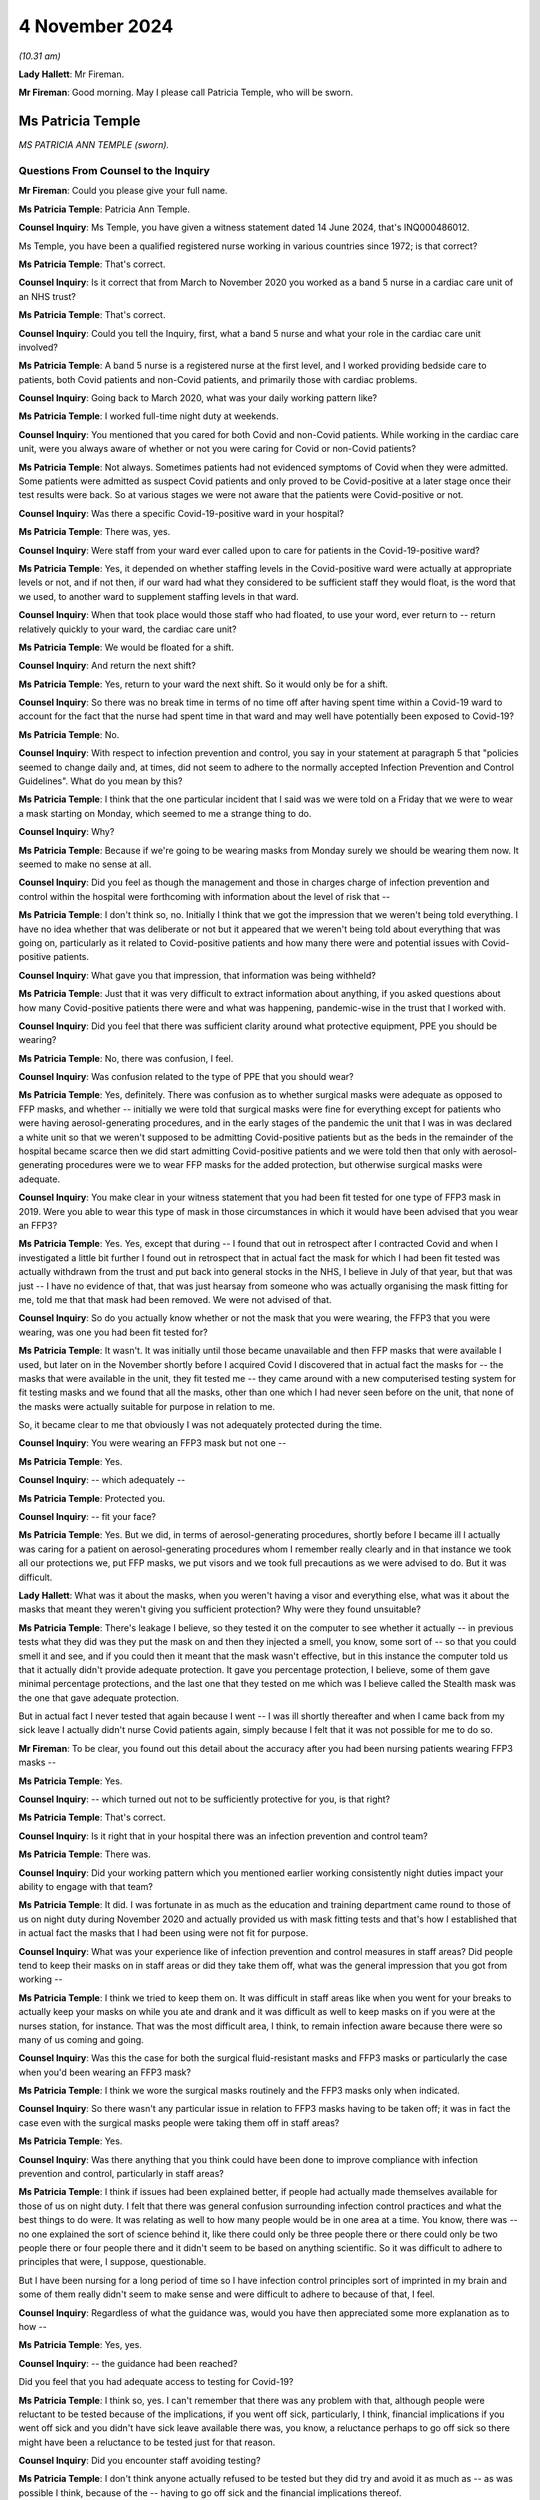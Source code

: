 4 November 2024
===============

*(10.31 am)*

**Lady Hallett**: Mr Fireman.

**Mr Fireman**: Good morning. May I please call Patricia Temple, who will be sworn.

Ms Patricia Temple
------------------

*MS PATRICIA ANN TEMPLE (sworn).*

Questions From Counsel to the Inquiry
^^^^^^^^^^^^^^^^^^^^^^^^^^^^^^^^^^^^^

**Mr Fireman**: Could you please give your full name.

**Ms Patricia Temple**: Patricia Ann Temple.

**Counsel Inquiry**: Ms Temple, you have given a witness statement dated 14 June 2024, that's INQ000486012.

Ms Temple, you have been a qualified registered nurse working in various countries since 1972; is that correct?

**Ms Patricia Temple**: That's correct.

**Counsel Inquiry**: Is it correct that from March to November 2020 you worked as a band 5 nurse in a cardiac care unit of an NHS trust?

**Ms Patricia Temple**: That's correct.

**Counsel Inquiry**: Could you tell the Inquiry, first, what a band 5 nurse and what your role in the cardiac care unit involved?

**Ms Patricia Temple**: A band 5 nurse is a registered nurse at the first level, and I worked providing bedside care to patients, both Covid patients and non-Covid patients, and primarily those with cardiac problems.

**Counsel Inquiry**: Going back to March 2020, what was your daily working pattern like?

**Ms Patricia Temple**: I worked full-time night duty at weekends.

**Counsel Inquiry**: You mentioned that you cared for both Covid and non-Covid patients. While working in the cardiac care unit, were you always aware of whether or not you were caring for Covid or non-Covid patients?

**Ms Patricia Temple**: Not always. Sometimes patients had not evidenced symptoms of Covid when they were admitted. Some patients were admitted as suspect Covid patients and only proved to be Covid-positive at a later stage once their test results were back. So at various stages we were not aware that the patients were Covid-positive or not.

**Counsel Inquiry**: Was there a specific Covid-19-positive ward in your hospital?

**Ms Patricia Temple**: There was, yes.

**Counsel Inquiry**: Were staff from your ward ever called upon to care for patients in the Covid-19-positive ward?

**Ms Patricia Temple**: Yes, it depended on whether staffing levels in the Covid-positive ward were actually at appropriate levels or not, and if not then, if our ward had what they considered to be sufficient staff they would float, is the word that we used, to another ward to supplement staffing levels in that ward.

**Counsel Inquiry**: When that took place would those staff who had floated, to use your word, ever return to -- return relatively quickly to your ward, the cardiac care unit?

**Ms Patricia Temple**: We would be floated for a shift.

**Counsel Inquiry**: And return the next shift?

**Ms Patricia Temple**: Yes, return to your ward the next shift. So it would only be for a shift.

**Counsel Inquiry**: So there was no break time in terms of no time off after having spent time within a Covid-19 ward to account for the fact that the nurse had spent time in that ward and may well have potentially been exposed to Covid-19?

**Ms Patricia Temple**: No.

**Counsel Inquiry**: With respect to infection prevention and control, you say in your statement at paragraph 5 that "policies seemed to change daily and, at times, did not seem to adhere to the normally accepted Infection Prevention and Control Guidelines". What do you mean by this?

**Ms Patricia Temple**: I think that the one particular incident that I said was we were told on a Friday that we were to wear a mask starting on Monday, which seemed to me a strange thing to do.

**Counsel Inquiry**: Why?

**Ms Patricia Temple**: Because if we're going to be wearing masks from Monday surely we should be wearing them now. It seemed to make no sense at all.

**Counsel Inquiry**: Did you feel as though the management and those in charges charge of infection prevention and control within the hospital were forthcoming with information about the level of risk that --

**Ms Patricia Temple**: I don't think so, no. Initially I think that we got the impression that we weren't being told everything. I have no idea whether that was deliberate or not but it appeared that we weren't being told about everything that was going on, particularly as it related to Covid-positive patients and how many there were and potential issues with Covid-positive patients.

**Counsel Inquiry**: What gave you that impression, that information was being withheld?

**Ms Patricia Temple**: Just that it was very difficult to extract information about anything, if you asked questions about how many Covid-positive patients there were and what was happening, pandemic-wise in the trust that I worked with.

**Counsel Inquiry**: Did you feel that there was sufficient clarity around what protective equipment, PPE you should be wearing?

**Ms Patricia Temple**: No, there was confusion, I feel.

**Counsel Inquiry**: Was confusion related to the type of PPE that you should wear?

**Ms Patricia Temple**: Yes, definitely. There was confusion as to whether surgical masks were adequate as opposed to FFP masks, and whether -- initially we were told that surgical masks were fine for everything except for patients who were having aerosol-generating procedures, and in the early stages of the pandemic the unit that I was in was declared a white unit so that we weren't supposed to be admitting Covid-positive patients but as the beds in the remainder of the hospital became scarce then we did start admitting Covid-positive patients and we were told then that only with aerosol-generating procedures were we to wear FFP masks for the added protection, but otherwise surgical masks were adequate.

**Counsel Inquiry**: You make clear in your witness statement that you had been fit tested for one type of FFP3 mask in 2019. Were you able to wear this type of mask in those circumstances in which it would have been advised that you wear an FFP3?

**Ms Patricia Temple**: Yes. Yes, except that during -- I found that out in retrospect after I contracted Covid and when I investigated a little bit further I found out in retrospect that in actual fact the mask for which I had been fit tested was actually withdrawn from the trust and put back into general stocks in the NHS, I believe in July of that year, but that was just -- I have no evidence of that, that was just hearsay from someone who was actually organising the mask fitting for me, told me that that mask had been removed. We were not advised of that.

**Counsel Inquiry**: So do you actually know whether or not the mask that you were wearing, the FFP3 that you were wearing, was one you had been fit tested for?

**Ms Patricia Temple**: It wasn't. It was initially until those became unavailable and then FFP masks that were available I used, but later on in the November shortly before I acquired Covid I discovered that in actual fact the masks for -- the masks that were available in the unit, they fit tested me -- they came around with a new computerised testing system for fit testing masks and we found that all the masks, other than one which I had never seen before on the unit, that none of the masks were actually suitable for purpose in relation to me.

So, it became clear to me that obviously I was not adequately protected during the time.

**Counsel Inquiry**: You were wearing an FFP3 mask but not one --

**Ms Patricia Temple**: Yes.

**Counsel Inquiry**: -- which adequately --

**Ms Patricia Temple**: Protected you.

**Counsel Inquiry**: -- fit your face?

**Ms Patricia Temple**: Yes. But we did, in terms of aerosol-generating procedures, shortly before I became ill I actually was caring for a patient on aerosol-generating procedures whom I remember really clearly and in that instance we took all our protections we, put FFP masks, we put visors and we took full precautions as we were advised to do. But it was difficult.

**Lady Hallett**: What was it about the masks, when you weren't having a visor and everything else, what was it about the masks that meant they weren't giving you sufficient protection? Why were they found unsuitable?

**Ms Patricia Temple**: There's leakage I believe, so they tested it on the computer to see whether it actually -- in previous tests what they did was they put the mask on and then they injected a smell, you know, some sort of -- so that you could smell it and see, and if you could then it meant that the mask wasn't effective, but in this instance the computer told us that it actually didn't provide adequate protection. It gave you percentage protection, I believe, some of them gave minimal percentage protections, and the last one that they tested on me which was I believe called the Stealth mask was the one that gave adequate protection.

But in actual fact I never tested that again because I went -- I was ill shortly thereafter and when I came back from my sick leave I actually didn't nurse Covid patients again, simply because I felt that it was not possible for me to do so.

**Mr Fireman**: To be clear, you found out this detail about the accuracy after you had been nursing patients wearing FFP3 masks --

**Ms Patricia Temple**: Yes.

**Counsel Inquiry**: -- which turned out not to be sufficiently protective for you, is that right?

**Ms Patricia Temple**: That's correct.

**Counsel Inquiry**: Is it right that in your hospital there was an infection prevention and control team?

**Ms Patricia Temple**: There was.

**Counsel Inquiry**: Did your working pattern which you mentioned earlier working consistently night duties impact your ability to engage with that team?

**Ms Patricia Temple**: It did. I was fortunate in as much as the education and training department came round to those of us on night duty during November 2020 and actually provided us with mask fitting tests and that's how I established that in actual fact the masks that I had been using were not fit for purpose.

**Counsel Inquiry**: What was your experience like of infection prevention and control measures in staff areas? Did people tend to keep their masks on in staff areas or did they take them off, what was the general impression that you got from working --

**Ms Patricia Temple**: I think we tried to keep them on. It was difficult in staff areas like when you went for your breaks to actually keep your masks on while you ate and drank and it was difficult as well to keep masks on if you were at the nurses station, for instance. That was the most difficult area, I think, to remain infection aware because there were so many of us coming and going.

**Counsel Inquiry**: Was this the case for both the surgical fluid-resistant masks and FFP3 masks or particularly the case when you'd been wearing an FFP3 mask?

**Ms Patricia Temple**: I think we wore the surgical masks routinely and the FFP3 masks only when indicated.

**Counsel Inquiry**: So there wasn't any particular issue in relation to FFP3 masks having to be taken off; it was in fact the case even with the surgical masks people were taking them off in staff areas?

**Ms Patricia Temple**: Yes.

**Counsel Inquiry**: Was there anything that you think could have been done to improve compliance with infection prevention and control, particularly in staff areas?

**Ms Patricia Temple**: I think if issues had been explained better, if people had actually made themselves available for those of us on night duty. I felt that there was general confusion surrounding infection control practices and what the best things to do were. It was relating as well to how many people would be in one area at a time. You know, there was -- no one explained the sort of science behind it, like there could only be three people there or there could only be two people there or four people there and it didn't seem to be based on anything scientific. So it was difficult to adhere to principles that were, I suppose, questionable.

But I have been nursing for a long period of time so I have infection control principles sort of imprinted in my brain and some of them really didn't seem to make sense and were difficult to adhere to because of that, I feel.

**Counsel Inquiry**: Regardless of what the guidance was, would you have then appreciated some more explanation as to how --

**Ms Patricia Temple**: Yes, yes.

**Counsel Inquiry**: -- the guidance had been reached?

Did you feel that you had adequate access to testing for Covid-19?

**Ms Patricia Temple**: I think so, yes. I can't remember that there was any problem with that, although people were reluctant to be tested because of the implications, if you went off sick, particularly, I think, financial implications if you went off sick and you didn't have sick leave available there was, you know, a reluctance perhaps to go off sick so there might have been a reluctance to be tested just for that reason.

**Counsel Inquiry**: Did you encounter staff avoiding testing?

**Ms Patricia Temple**: I don't think anyone actually refused to be tested but they did try and avoid it as much as -- as was possible I think, because of the -- having to go off sick and the financial implications thereof.

**Counsel Inquiry**: One aspect of infection prevention and control which the Inquiry has heard a lot about is the visiting restrictions that were imposed. From your perspective as a nurse, someone who's been nursing for many years, what was the impact of having to impose visiting restrictions on patients and their families?

**Ms Patricia Temple**: That was really sad. I found it really, really sad. I remember well one patient that we heard talking to his mum on the phone, a learning disabled man who couldn't understand why she couldn't come and see him and he was dying and you could hear him speaking on the phone to his mum and asking her to come and that was devastating for all of us because we have an obligation as nurses to care for our patients, to empathise with them and to be there with them and it was very, very difficult to see them suffering without their loved ones there. It was difficult for us as well to see them dying alone.

**Counsel Inquiry**: Did you feel you had the flexibility to adjust the rules to individual circumstances?

**Ms Patricia Temple**: No.

**Counsel Inquiry**: You note at paragraph 10 of your witness statement that staff who did test positive were advised to return to work as soon as possible and made to feel guilty if they did not. Where did this pressure to return to work come from?

**Ms Patricia Temple**: I'm not sure whether it actually came from management or whether it came from nurses ourselves. You know, we ourselves are really obligated to our team members and our colleagues and we sometimes I think we probably put an inordinate amount of pressure on ourselves to actually get back and not let our team down. So I think it possibly came from management because of staff shortages and we were well aware how short staffing was so we were reluctant to let our team down and let our patients down.

**Counsel Inquiry**: You say at paragraph 19 of your witness statement this:

"We expected the NHS and management would look after us as required. I fear they failed to do so."

Can you elaborate a little on your concerns there?

**Ms Patricia Temple**: I think there was systemic failures. I think that's the big thing is -- I'm very much a quality improvement people and in quality improvement you look at the systems and I think that if you looked at the system that was put in place to deal with Covid there were failures and failures and failures. And I think they let us down as nurses about many things.

**Counsel Inquiry**: Anything in particular?

**Ms Patricia Temple**: I think infection prevention and control, particularly. I think with myself in terms of Long Covid and looking after me when I developed Long Covid, that was really difficult. I had to fight really, really hard to get any support from management in terms of Long Covid. I had to try -- I tried redeployment on a number of occasions and that failed. But there could have been far more support I feel and far more adjustments made and I feel very strongly for the Long Covid nurses that are out there now that are having to take ill health dismissal. It was less difficult for me I think because I had come nearer the end of my career than the beginning but there are still -- there are a lot of nurses out there that are beginning their careers and have had to take dismissal due to ill health and that makes me feel that they consider nurses disposable and I think that's where they let us down particularly.

**Counsel Inquiry**: Did there ever come a point whilst you were working when the vaccine became available?

**Ms Patricia Temple**: It did, yes.

**Counsel Inquiry**: Did there come a point at your hospital -- it may not have -- but did there come a point where it was proposed that taking the vaccine was a condition of deployment?

**Ms Patricia Temple**: It was, yes, although that didn't affect me particularly at that time. My main decision was -- to take the vaccine was after I had been put on sick leave due to Long Covid, and I lived alone in the UK, my family are in Israel and South Africa, and I desperately needed to go somewhere to be looked after and the only reason I took the vaccine, I think, was so that I could travel. And that's an honest opinion.

**Counsel Inquiry**: From the perspective of you and other staff, from your perspective and other staff's perspective, the opposition of having a policy that required staff to take the vaccine in order to be deployed as nurses, did that have any impact on staff morale?

**Ms Patricia Temple**: It didn't, I think, but I think that, if I remember, I remember two nurses particularly that they were very certain that they were not prepared to have the vaccine and as far as I'm aware were still allowed to continue to work. I think it possibly became a condition of employment but possibly that was by the time I had Long Covid and was no longer at work, it might well have done. But we were still able to refuse.

**Counsel Inquiry**: You touched on your experiences briefly in relation to contracting Covid and developing Long Covid. Am I right that you understand or you believe that you contracted Covid at work?

**Ms Patricia Temple**: Yes.

**Counsel Inquiry**: Do you know when you contracted Covid or how?

**Ms Patricia Temple**: From that patient that I was talking about that I nursed in the 7 to 10 days prior to becoming ill. And I remember him well because it became such that we were unable to continue to nurse him on the ward that he was on and we moved him to the respiratory unit where he subsequently died, much to my regret because I knew that he, too, would die alone.

**Counsel Inquiry**: After you contracted Covid did you have some time at home isolating alone?

**Ms Patricia Temple**: Until it became such that I had phone calls from everybody to tell me that I had to go to hospital but I was of the firm belief that we were told that you had to isolate at home for 10 days, that whatever you did, please not to go to hospital because it would further confound the problems that they were having at the hospital. So I stayed at home for an exceptionally long time. I actually stayed at home for 10 days until I was actually ambulanced to hospital because I was seriously ill.

**Counsel Inquiry**: How long were you admitted to hospital for?

**Ms Patricia Temple**: 11 days.

**Counsel Inquiry**: Were you then discharged home?

**Ms Patricia Temple**: Yes.

**Counsel Inquiry**: And were you able to then return to work?

**Ms Patricia Temple**: I tried to return to work -- I did try to return to work in January 2021 and then had to leave in March of 2021 simply because I couldn't maintain my oxygen saturation levels at an appropriate level to function and to breathe, and I also had an inappropriate tachycardia that I couldn't manage a full day's work.

**Counsel Inquiry**: What was that period of time working, trying to work as a nurse, something you'd done for many, many years but simply being unable to do it to the standard that you previously had been able to, what was that like?

**Ms Patricia Temple**: It was six very difficult weeks, because I tried my best to manage and not let my team down, as that's very important to me that one doesn't let one's colleagues down.

**Counsel Inquiry**: When did you recognise that you had in fact developed Long Covid?

**Ms Patricia Temple**: Well, I felt that I had developed something a long time before I got the diagnosis because a lot of people pooh-poohed the idea of Long Covid, and I believe still do, but I knew that there was something wrong with me in as much as I couldn't breathe and I had difficulty with extremely serious fatigue and was just not able to function on a daily basis. To even get around and do my shopping was very difficult. I just found difficulty with normal, everyday tasks.

**Counsel Inquiry**: Did you eventually manage to access a Long Covid clinic?

**Ms Patricia Temple**: I did but after -- yes, I went to -- yes, there was a Long Covid hub and I managed to get hold of a respiratory physiotherapist who came and visited me at home and they established that I had ongoing symptoms of Covid and that I had respiratory issues and I eventually travelled to South Africa where my daughter was and consulted other physicians there and discovered that I had permanent lung damage from Covid.

**Counsel Inquiry**: You say in your statement that you feel more should have been done from your employer's perspective to create a supportive environment for nurses while they recover from Covid-19 or, indeed, Long Covid if they've developed it. What do you feel could have been done to support you?

**Ms Patricia Temple**: I think people could have kept in touch more. As it were, I lived alone and -- I did have friends obviously that kept in touch with me but in terms of work they didn't keep in touch with me as much as I think they might have. I think there are standards that are set when you're on sick leave but I think it caught them unawares the fact that Long Covid would go on for quite so long, so people found it difficult from a management perspective I think to keep on touching base with you to see how you were, and I think there should be a much more robust system of looking after people at home when they have Long Covid.

**Counsel Inquiry**: You ultimately were required, were you not, to take ill health dismissal?

**Ms Patricia Temple**: I was.

**Counsel Inquiry**: When was that?

**Ms Patricia Temple**: September 2023.

**Counsel Inquiry**: After everything you've experienced have you been able in any form resume nursing?

**Ms Patricia Temple**: Not bedside nursing at all but I'm a nurse and always will be a nurse and so I am now working with one-to-one nursing students online to help them with their academic work, and also preparing an online programme for nurses who are compassion fatigued, as I think many of us are, particularly in post pandemic.

**Counsel Inquiry**: You finish your statement with these words:

"Nurses should not be viewed as disposable and every attempt should be made to retain this valuable resource."

Are there any recommendations beyond which you've already touched on that you think ought to be borne in mind by the Inquiry to ensure that nurses are better protected in the event of a future pandemic?

**Ms Patricia Temple**: I think we have to learn the lessons from this pandemic, what has happened from this pandemic and why so many people actually -- why so many nurses actually contracted Covid and then Long Covid, so that lessons should be learnt and I hope what this Inquiry does is to learn those lessons and put them into place in the future. But I also would like, in terms of Long Covid nurses, is, they are still willing to nurse and they still could nurse in many, many different capacities, so can we not make reasonable adjustments and allow them to continue in their nursing capacity?

I have a lot of nurses that I know who are trying very, very hard to stay in the workplace and are unable to do so and that's something that I think should be seriously looked at and learnt from so -- they are a valuable resource, they are not disposable. Having Covid and Long Covid, you can't be clapped for one minute and declared disposable the next.

**Mr Fireman**: Thank you very much, Ms Temple.

My Lady, those are all my questions.

**Lady Hallett**: Ms Temple, thank you very much indeed. I don't have any questions for you. You and I qualified in the same year --

**Ms Patricia Temple**: Oh, did we?

**Lady Hallett**: -- 1972, so to see your dedication to your profession after so many years is inspiring, and I'm really sorry that you've had to suffer the impact of Long Covid, it's obviously been a great blow to you to give up nursing in the wards. But you are obviously doing a huge amount of work supporting other nurses online and we're really grateful for what you did during the pandemic and that you continue to do in supporting nurses. Thank you very much for your help.

**The Witness**: Thank you very much, my Lady. Thank you.

*(The witness withdrew)*

**Lady Hallett**: Ms Carey.

**Ms Carey**: My Lady, the next witness, please, is Mrs Rosemary Gallagher.

Ms Rosemary Gallagher
---------------------

*MS ROSEMARY GALLAGHER (sworn).*

Questions From Lead Counsel to the Inquiry for Module 3
^^^^^^^^^^^^^^^^^^^^^^^^^^^^^^^^^^^^^^^^^^^^^^^^^^^^^^^

**Ms Carey**: Ms Gallagher, your full name, please.

**Ms Rosemary Gallagher**: Rosemary Gallagher.

**Lead 3**: I think you are known as "Rose" at work, and indeed we look at some emails and we will see you signing off as such.

Mrs Gallagher, you're coming to give evidence today as the professional lead for infection prevention and control at the Royal College of Nursing?

**Ms Rosemary Gallagher**: That's right.

**Lead 3**: I hope you have in front of you your witness statement dated 25 April, INQ000475580.

**Ms Rosemary Gallagher**: I do.

**Lead 3**: May we start with a little background, please. Firstly, to you. Just help us, what does the professional lead for IPC at the RCN do?

**Ms Rosemary Gallagher**: I'm a registered nurse, and I'm a specialist nurse working in infection prevention and control. My role essentially is to advise the college and its members on matters relating to infection prevention and control but specifically in the context of nursing practice.

**Lead 3**: And presumably, therefore, were rather busy during the relevant period --

**Ms Rosemary Gallagher**: Yes.

**Lead 3**: -- dealing with the IPC guidance. We're going to come on and look at some of the guidance and indeed some of the RCN's concerns --

**Ms Rosemary Gallagher**: Yes.

**Lead 3**: -- about the IPC guidance during the course of your evidence. May I just ask you, please, though, to give us an overview of the role of the RCN?

**Ms Rosemary Gallagher**: Yes. So the RCN, the Royal College of Nursing has a dual function. It was established first as a Royal College in 1929 and therefore acts as a professional body for nursing focusing on professional nursing standards, health policy, and advice and support for its members.

It's also a trade union and therefore has the additional role and ability to support its members in relation to employment relations, queries or issues.

**Lead 3**: Can we start, then, with one of the major concerns from -- of the RCN as set out in your statement, which is that relating to lack of engagement with the RCN and indeed other stakeholders, particularly, you say, in reviewing, updating and indeed developing the IPC guidance.

Just help us, please, if you're able: which bodies did the RCN want to engage with?

**Ms Rosemary Gallagher**: In the early days of the pandemic, the development of guidance would have been led by Public Health England in collaboration with the other countries and main stakeholders, and our experience in previous incidents had been that royal colleges and nursing was around the table in terms of considering the impact of that guidance on those that would implement it.

**Lead 3**: Why do you say on behalf of the RCN that it's so important for the RCN to be engaged with when IPC guidance is being developed?

**Ms Rosemary Gallagher**: Well, there are a number of reasons that support our position. First of all, we had learnt, as I said, through a number of prior incidents that it was absolutely critical for people that needed to use the evidence and practice and to implement it were actually involved in its development, and that was a key outcome from the Ebola incident and review.

Our members also work across a variety of health and care settings, both in the NHS, adult social care and independent settings, but they're also present in prisons they work in mental health settings, so it's really important that there isn't a one-size-fits-all guidance. Certainly it can be based on principles, but it has to be implemented the context of where those nurses are working.

So for us to be around the table, whilst I might not wear my specialist infection prevention and control hat, I would bring with me that experience of nurses and look at how it could be implemented in the various settings.

**Lead 3**: I think you said a moment ago that there was difficulty certainly with engagement in the early days by which I mean March/April, that kind of time of 2020.

**Ms Rosemary Gallagher**: Yes.

**Lead 3**: How did it improve, if indeed it did, after the initial months of the pandemic?

**Ms Rosemary Gallagher**: In the early stages we didn't have specific concerns around the Covid-19 guidance or the Wuhan guidance, as it was known at that point, because it was being treated as a high consequence infectious disease, and therefore it followed the high consequence disease management. It wasn't after SARS-CoV-2 was downgraded from a high consequence infectious disease that our concerns really started to actually be raised. Or to come to the forefront.

**Lead 3**: Was there better engagement in wave 2? Or 3?

**Ms Rosemary Gallagher**: The level of engagement really varied. We tried to be very proactive in terms of offering our support as a royal college. This was very much about a one-team approach to managing the profession -- the pandemic and ensuring that all healthcare professionals, because our responsibility as nurses is clearly to our patients. But we have responsibility for the colleagues that work alongside us as well, so we wanted to make sure that that professional voice was there and heard, both to enable us to be confident that it could be implemented, but also to support communication and to feed in any intelligence from the frontline that could shape it.

**Lady Hallett**: When you say there was a level of engagement varied, level of engagement with whom?

**Ms Rosemary Gallagher**: The majority of my contact, my personal contact, was with the leads in NHS England who were leading the NHS IPC cell. The countries -- because the RCN is a UK-wide organisation and we have four regions, the four countries, they would also have had relationships with their respective devolved partners and potentially their IPC leads as well in individual conversations.

**Ms Carey**: We've heard evidence from Lisa Ritchie who was at one stage the chair of the UK IPC cells. Was it people like her and those that made up the IPC cell that you were engaging with?

**Ms Rosemary Gallagher**: Yes, I would have gone to Lisa directly and although there was an email address for the UK IPC cell where a lot of the inquiries went, but I would also contact Lisa directly as a contemporary and national leader in IPC.

**Lead 3**: Can I ask, what's the impact or the downside, whichever word you prefer, of a lack of engagement with the nurses when reviewing and developing IPC guidance?

**Ms Rosemary Gallagher**: What became very clear in this incident, which was different from previous incidents, was that not only in its scale, but also our members were able to watch on the television and see what was happening in Europe before it came to the United Kingdom. So our members were very aware of seeing other nurses in other countries wearing respiratory protective equipment whilst, here, after SARS-CoV-2 was downgraded, they were offered primarily surgical face masks. So it was a matter of confusion, and also there was a sense of a lack of confidence around the focus on their protection and a lack of understanding on why the UK appeared to be taking a different approach to other countries dealing with the same science and the same organism.

**Lead 3**: How did that lack of understanding or the confusion that the nurses felt actually play out on the ground? Are you able to speak to that at all?

**Ms Rosemary Gallagher**: So we had many, many enquiries from nurses across health and adult social care settings asking us to explain or to rationalise the difference in levels of PPE. Nurses are expert in their practice and their patients, and when they started to raise real concerns, particularly around specific procedures such as nasogastric tube insertion or when they're very close-up to patients, they started to express doubt about the predominance of the droplet or -- mode of transmission. So they came to us, they contacted us through RCN direct, they contacted various people individually, and they wrote to us as well, raising their concerns.

**Lead 3**: I suppose it may be said that in the early days of the pandemic there simply wasn't time for the level of engagement that the RCN would have wished for, but making such allowances as you feel able, do you think, in the event of a future pandemic, there needs to be engagement from the get-go, if I can put it like that?

**Ms Rosemary Gallagher**: Absolutely. I mean we all understand that in a pandemic situation which is very fast moving and big, that there is a requirement to act fast. What I would say is that there was professional engagement with the swine flu pandemic in 2009. We all understood we had to turn documents around very quickly and attend meetings, and indeed everybody did that, and we achieved multi-professional collaboration.

We simply didn't understand why that engagement did not happen in this situation, given it was another pandemic albeit a different organism.

**Lead 3**: On this topic I'm asked to ask you this. Do you think that any future guidance issued by the IPC cell would be more accurate or better received if there had been not just engagement with the RCN but perhaps with independent health providers like the independence ambulance sector, do you think that would have been of benefit?

**Ms Rosemary Gallagher**: Certainly I mean the College of Paramedics and other organisations would have been incredibly valuable to have because the context of risk to them is very different than it is to a nurse on the ward, and they would have provided a different perspective. But I would also just add that what was really needed was some form of implementation plan, given that time was short, and a communication plan, and because we weren't involved, we weren't able to pursue those asks. And I think communication was a real issue in terms of the frontline health workers understanding why they needed to do what they needed to do.

**Lead 3**: And who do you think should be responsible for an implementation plan and/or a communication plan?

**Ms Rosemary Gallagher**: I'm not certain. It should be part of that whole management of writing guidance. There was an incredible amount of guidance written both IPC and non-IPC, so having a governance and risk cell that could support identify issues around implementation and communication plans would have been very helpful.

**Lead 3**: One other matter you mention in relation to engagement is you say that the RCN is not a member of the Academy of Medical Royal Colleges --

**Ms Rosemary Gallagher**: That's correct.

**Lead 3**: -- and therefore was often excluded from key meetings when, previously, you have been involved in the meetings. Do you know why the RCN was excluded from various meetings in the pandemic?

**Ms Rosemary Gallagher**: I don't. Certainly we have a good relationship with the Academy of Royal Colleges, and we have attended meetings at their request, but during the pandemic it appeared that it was only the medical royal colleges around the table. It's absolutely critical that nursing as the largest part of the professional workforce is there, and we are as able to provide insight and intelligence and critical thinking to those situations as our medical colleagues are as well.

**Lead 3**: Now, you've touched on concerns about RPE already.

**Ms Rosemary Gallagher**: Yes.

**Lead 3**: And I think you say at your paragraph 12 that it was the RCN's wish that RPE for healthcare workers, including nurses obviously, and for what you call the adoption of the precautionary approach rather than just saying there was no evidence to justify why IPC not changed. Can you expand on that in a nutshell, please, and encapsulate the RCN's concerns?

**Ms Rosemary Gallagher**: The guidance was predicated on influenza guidance which had continued how we had practised at the time, which was a predominance of surgical face masks. We knew that SARS-CoV-2 was a Coronavirus and that previous coronaviruses of high significance such as SARS and MERS-CoV were both classified as airborne infections.

Now, without getting into the semantics, when you talk about something as airborne, healthcare professionals are able to visualise what that means and are therefore able to easily understand why they need to do what they need to do, ventilation, open windows, respiratory protective equipment, whatever.

Sorry, I've lost my train of thought.

**Lead 3**: I was asking you about the RCN's concerns about the RPE or the lack thereof?

**Ms Rosemary Gallagher**: Yes. So to have this dominance of surgical face masks when we were dealing with what was an airborne high consequence infectious disease, other Coronavirus infections classified as airborne, the two did not meet and we also knew that surgical face masks did not protect adequately against airborne particles, aerosols, from the Health and Safety Executive themselves.

So we were really concerned about the level of protection that was being advised. We were equally mindful that actually wearing RPE for long periods of time is not good to work in those situations, so we needed clarity and we needed discussion and debate on how best to protect healthcare workers given those various tensions.

**Lead 3**: Can I ask you then how does the RCN think that that tension should be resolved? You want it but you don't want to wear it all the time, I understand that, but is there a middle ground?

**Ms Rosemary Gallagher**: The middle ground, we have to look at the level of risk and we are legally bound to look at the level of risk and manage that through existing legislation which primarily comes under Health and Safety and COSHH. So that was the driving force at that time and COSHH remained in place throughout the pandemic and therefore was a natural place to go to in terms of how to protect healthcare workers. The equipment that we had to manage that risk was what we had at the time, which was single use, predominantly, respiratory protective equipment or FFP3s.

**Lead 3**: Now, I think in your statement you go on to make observations about PPE being reused, out-of-date PPE, there are problems that her Ladyship is already familiar with in terms of fit testing --

**Ms Rosemary Gallagher**: Yes.

**Lead 3**: -- and the sheer number of masks that need -- or FFP3 that needs to be fit tested. So I just wanted to put all of those into the round because I would like to ask you, please, Mrs Gallagher, about two of the surveys that the RCN conducted.

**Ms Rosemary Gallagher**: Yes.

**Lead 3**: One in April and then another one in May 2020 which really bring to the fore the concerns of your members in relation to PPE.

So can we start with the April 2021, and could we have up on screen, please, INQ000114401.

The survey was conducted over the Easter bank holiday weekend in April 2020, as I understand it?

**Ms Rosemary Gallagher**: That's correct.

**Lead 3**: And there were 13,605 replies. I ought to have asked you, it's my fault, how many members are there of the RCN?

**Ms Rosemary Gallagher**: At the time we had just under 500,000.

**Lead 3**: All right, okay. So it's a large number of responders but actually not a huge number of your members?

**Ms Rosemary Gallagher**: It's a proportion of our membership.

**Lead 3**: All right. But it was a UK-wide survey as we can see there. The majority of respondents worked in England, 11% in Scotland, 4% in Northern Ireland and Wales, 5% identified as having a disability, predominantly females who replied and we can see the ethnicity breakdown of those 13,500-odd that responded.

Can, please, we go to page 6 of the survey, and set out there really is a number of the concerns of the majority of respondents, 11,300 of them, who worked in environments with patients with confirmed or possible Covid but does not involve undertaking high-risk procedures -- do you mean AGPs by that or is that --

**Ms Rosemary Gallagher**: Yes, we didn't have major concerns around nurses working in, say, intensive care facilities because the ventilation tended to be quite good and they were well used to using RPE.

**Lead 3**: And you can see there what PPE was required to be worn and then in the section below saying "Access to enough supplies of PPE" 30% of respondents said there was not enough eye/face protection for them for the during of their shift. 28% said they have enough now but are concerned for the supply for their next shift.

One in four said there was not enough fluid-resistant surgical face masks for the during of the shift. And, again, a quarter of those were concerned about the next shift.

And 14% said they were lacking surgical masks. 32% said they had enough surgery masks for the duration of the shift but are concerned, again, about the next shift.

The least shortage was with aprons and gloves.

So over the course of that weekend there's still a fair proportion of the responders concerned about face and eye protection, and FRSMs and that was fairly early on in the pandemic, Easter?

**Ms Rosemary Gallagher**: That was April --

**Lead 3**: April 2020.

And if we go to page 14 of the survey, I think there's -- some more general concerns were outlined. You see:

"Anecdotal evidence from our members revealed that they were concerned with being pressured by their employers to care for confirmed or possible COVID-19 patients without suitable PPE."

You received calls about that from the members. The purpose of the survey was to understand how far nursing professionals had access to materials and facilities to help address infection control. We asked about the extent to which nurses were able to raise concerns, how they did that and whether those concerns had been addressed.

We can see there half of the respondents said that during Covid pandemic they felt pressure to care for a patient without adequate protection as outlined in the current PPE guidance.

And one in five of the respondents, almost one in five, has had issues with PPE due to specific individual needs such as disabilities, religious and cultural practices, having facial hair or wearing glasses.

The overriding issue related to PPE was for those wearing spectacles?

**Ms Rosemary Gallagher**: Yes.

**Lead 3**: And what was the problem with -- if you're a glass-wearer?

**Ms Rosemary Gallagher**: So if you were provided with a visor it may not have been so much of a problem, but certainly with the protective goggles and wearing spectacles underneath there were practical issues and the goggles didn't fit properly over the spectacles. So for a nurse, for example, that could have impacted on their ability to read prescriptions for example, dispensing medications, and also the fact that the goggles potentially, the members felt weren't actually protecting them appropriately.

**Lead 3**: Can I ask you this, it doesn't sound like a new problem. Is there any kind of goggle that does work over glass wearers?

**Ms Rosemary Gallagher**: We don't tend to wear goggles in general practice. If we need eye protection it tends to be either a visor that goes over our faces with a mask or an integral surgical face mask with a visor as part of it.

**Lead 3**: And we're familiar, I'm afraid, with the issue of fit testing for FFP2 and FFP3 masks and indeed those that had failed the fit test due to having too small a face, wearing a hijab or a head scarf or having a beard, we've heard about those, I'm afraid, from a number of other witnesses, Mrs Gallagher.

Can I ask you, what did the RCN do with the results of the survey?

**Ms Rosemary Gallagher**: So the survey was really a snapshot survey to help us understand the sort of experiences of our members at that time and in early April 2020 this was at a time when we were told there weren't any shortages of PPE, so it allowed to us feed into conversations from a four-nations perspective to lobby and put pressure on the governments to ensure that the supply of PPE was kept going to keep healthcare workers safe.

**Lead 3**: I think you said in due course you sent these findings and indeed the May survey, which we'll come on to, to Department of Health, the UK Prime Minister, the equivalents in the devolved nations, NHS England, and the HSE?

**Ms Rosemary Gallagher**: It was widely disseminated, yes.

**Lead 3**: Did you have any response from any of those organisations to the findings?

**Ms Rosemary Gallagher**: So the four country responses would have gone back to the respective four country directors. My recollection is that there was a limited response, an acknowledgement of the situation but that would be about it.

**Lead 3**: Did you find that there was any improvement in the supply of PPE as the months wore on?

**Ms Rosemary Gallagher**: As the months wore on we didn't really see any particular issues with aprons or gloves although there were moments when certainly I remember the issues with the quality of aprons being an issue. Most of the concerns tended to be around masks and eye protection on an ongoing basis.

**Lead 3**: Let's look, please, if we may, at the May 2020 survey and it's INQ000328873, and could I have on screen page 4 where there's a very helpful summary of the findings.

Now, this was conducted over 7-11 May 2020.

**Ms Rosemary Gallagher**: Yes.

**Lead 3**: This time 5,023 replies and some positive news:

"The situation has improved across the board in terms of access to standard and high-risk items of PPE ..."

When you say high-risk items, what was being referred to there?

**Ms Rosemary Gallagher**: So that would have been respiratory protective equipment FFP3s.

**Lead 3**: Right.

**Ms Rosemary Gallagher**: And potentially, but forgive me, I can't quite remember, but long-sleeve gowns.

**Lead 3**: 28% of respondents were very confident their employer was doing enough to adequately protect them from Covid. 40% moderately confident. You hadn't asked that the first time around.

**Ms Rosemary Gallagher**: No.

**Lead 3**: No criticism but just making the position clear:

"However, more standard and high-risk PPE are being donated, home-made or self-bought, especially eye/face protection compared to our previous survey."

So still by May of 2020 there are concerns about the supplies. And what was the position where people donated or made PPE? Was that an acceptable form of PPE to be worn?

**Ms Rosemary Gallagher**: So if I just explain some of the issues that could have potentially resulted in that response.

**Lead 3**: Yes.

**Ms Rosemary Gallagher**: The surveys were open to health and adult social care settings. So without having the data in front of me I couldn't say, but certainly we know that a lot of donations were made to adult social care at the time by the general public and by family members that were concerned about their loved ones going to work.

Our position was very clear and we added this to our frequently asked questions on our website that whilst we really appreciated donated and home-made items, it was absolutely critical when wearing them in the workplace that they met the right standards of protection.

**Lead 3**: Over one-third of respondents said they felt pressure to care for a patient with possible or confirmed Covid. That had improved since the April survey.

Clearly there were some general concerns about infection control supplies.

And this, then, over half of respondents had raised concerns about PPE and over a quarter of these were not addressed at all.

"However, there had been improvements in the concerns that had been addressed fully compared to the previous survey ..."

May I ask you about that, please, Mrs Gallagher. If you are a nurse on the frontline to whom is it that you should raise concerns initially?

**Ms Rosemary Gallagher**: Initially you should go to your manager in the first place.

**Lead 3**: And what's the sort of brief trajectory of an escalation of concerns from the manager up?

**Ms Rosemary Gallagher**: So depending on where you work, it would go to a manager, then a senior manager, then go up through the organisation from there in line with the various governance arrangements. Members did report that they had a general lack of confidence in concerns being listened to and acted upon and in fact many members admitted to not raising concerns based on that.

**Lead 3**: That can come down.

But one of the things you do say in your statement is that the first PPE survey revealed that staff from ethnic minority groups were more likely to report they did not have access to adequate PPE compared to their colleagues from British, white British groups. Are you able to help at all as to why there is this apparent disparity?

**Ms Rosemary Gallagher**: I can't based -- without having the data in front of me. So for example, I don't know how many of our respondents were working in adult social care or working in the NHS. Also we do know that some of our colleagues from black and ethnic minority groups are very reluctant to challenge or have a complete lack of confidence in their concerns being raised and that may well have had an effect on their ability to ask for PPE, whether or not that would have been provided.

**Lead 3**: I think you set out in your statement and you say:

"Staff members from ethnic minority groups reported feeling less confident in their employer's ability to protect them from exposure to Covid in comparison [with] their white British counterparts: Almost a quarter of ethnic minority staff did not feel confident at all compared to around 1 in 10 white British."

And you said:

"Staff from ethnic minorities reported they were less likely to have had their concerns addressed in comparison to their white British counterparts."

**Ms Rosemary Gallagher**: Yes.

**Lead 3**: Can I ask you, what did the RCN do, and I'm not suggesting it's solely your responsibility, but is there anything the RCN did to try and ameliorate those concerns or improve the position for ethnic minority staff to help them feel confident?

**Ms Rosemary Gallagher**: So working through the regions, the organisation, the Royal College of Nursing has its regional structure and then work through our branches, our health and safety and well-being representatives and learning representatives, so a huge amount of energy went in to try and reach our black and ethnic minority colleagues through the various communities and where they worked.

We also knew that based on where the majority where -- or the roles that the majority of our colleagues had were in sort of band 5, band 6 roles where they would have had significant patient contact. So some of this may also have been around the demand that they need, the demand to use PPE that simply wasn't being met on the frontline as well. So it's a really complex issue and it's one that we really want to understand in order to build in the experiences of our black and ethnic minority colleagues into future pandemic planning because it's absolutely critical.

**Lead 3**: You may have answered my question in part there because I was going to ask what additional steps could have been taken to try and address some of those disparities. Clearly planning?

**Ms Rosemary Gallagher**: Yes.

**Lead 3**: But is there anything else that you can perhaps suggest that would make a real practical difference here?

**Ms Rosemary Gallagher**: The greater use of collecting data on protective characteristics is something that we're really keen is implemented both in terms of data on infections or deaths but also in day-to-day issues to help us understand where some of these challenges are and why they're actually arising.

That is counterbalanced slightly by some people not wanting to disclose their ethnicity and we have to respect that but it would be really helpful for us to understand that -- that real lived experience of them in the workplace.

**Lead 3**: Whilst we're dealing with PPE, I think the RCN, is this right, advised its members on its dedicated PPE webpage to not use PPE which was not fit for purpose --

**Ms Rosemary Gallagher**: Correct.

**Lead 3**: -- if it didn't fit correctly; is that correct?

**Ms Rosemary Gallagher**: Yes.

**Lead 3**: Didn't meet the correct standards, had degraded, was donated as we've just looked at, or was dirty or unable to be adequately decontaminated?

**Ms Rosemary Gallagher**: Yes.

**Lead 3**: Now, I think the RCN, is this right, received reports of PPE being removed and staff being challenged when they wore PPE. It's at your paragraph 45 onwards, Mrs Gallagher, but there's an email that may bring this to light.

Could we have a look, please, at INQ000328902. And could we go to the final page of the document, page 3.

This is an email from Dave Carr at Unite and it is dated, forgive me, 21 January 2021. And if we could just go to -- it actually just starts on the bottom of page 2, I'm so sorry. Thank you very much.

The recipient had been "contacted by several members of staff yesterday, last night and this morning about PPE provision on a ward.

"Staff have been told at morning handover that they were not allowed to wear FFP3 masks (These masks have been physically removed from PPE stations in the areas discussed)

"Staff have been told that they will be challenged if 'caught' wearing them.

"[The] ward had their FFP3 stock removed to the do I was may of the staff working there."

I understand -- is it the head of nursing, "HON"?

**Ms Rosemary Gallagher**: I would say that's probably what it refers to.

**Lead 3**: Yes.

"... in this area has supported the decision to remove FFP3 from non-AGP areas."

Then it sets out the trust is following the guidance. The author makes a point:

"We are not asking for FFP universally, although we would be happy with that! We are asking that staff to have the choice to wear the PPE they feel safe with."

**Ms Rosemary Gallagher**: Yes.

**Lead 3**: "Incidentally medical staff in the same environment as nurses wearing full FFP3 and long sleeve gowns, this adds even further [to] distress and alarm to our nurses discouraged from doing likewise."

And so this -- Mr Carr is raising this with the RCN. Perhaps then if we could scroll up, please, to follow the thread, there we can see -- you're asked whether you can support this with the RCN's backing, they can't find an easy answer on the PPE pages, just that the RCN has asked for a review of guidance generally.

"... not sure of the evidence base but what I would say from experience that you can't guarantee the Covid status of anyone you're dealing with so not having FFP3 does seem to be an extreme measure ..."

And if we go up again, you're copied in.

**Ms Rosemary Gallagher**: Yes.

**Lead 3**: And up again, please. We can see your response.

"... Mark -- thanks this is really timely. [It's] very disappointing to hear staff being responded to in the way described below. I've copied Jude [another colleague at the RCN] in for some advice as I also had a conversation today where I discussed with a member barriers to a staff requesting FFP3's. The new IPC guidance (NHS not [Public Health] ...) does allow for employers/Trusts to implement a move to the use of FFP's in areas or across the board. If this happens though staff must be fit tested ..."

And if we go up again I think there is an update to what was going on at the hospital concerned:

"... by way of ... update we gather [the] hospital removed ... FFP3 as staff were wearing it without being fit tested appropriately. They may bring it back with fit testing in place. That said there is disparity across London with some trusts voluntarily providing [a] higher grade PPE because they recognise it makes staff feel safer -- all links in to the postcode lottery press release that's been prepared."

So a number of issues in there.

**Ms Rosemary Gallagher**: Yes.

**Lead 3**: It sounds like it was removed, but perhaps not necessarily for the reasons people thought, and it was being removed because there wasn't proper fit testing going on. Is that how you read that chain?

**Ms Rosemary Gallagher**: So that's certainly a possibility. As I say, this incident was reported to us. What we know is that there was certainly a lot of misunderstanding around the application of the IPC guidance in practice. There was huge confusion over the hierarchy of controls. And, of course, what a lot of people didn't appreciate was that actually the IPC guidance in effect was the minimum level of guidance, and that actually organisations were quite within their rights to go beyond that in areas in line with the employer's overarching risk assessment where there were higher risks to staff. So certain areas such as Accident & Emergency departments, for example, where lots of people would have been coming in to the organisation, you wouldn't have known what status they had with Covid or whatever. That would be different perhaps to an outpatients setting.

What this email did really was to highlight the confusion that was in place, and at this time, of course, we had the new variant starting to circulate, which was much more transmissible. So staff were highly anxious around their status and their protection. They knew that FFP3 masks offered a higher degree of protection. They clearly identified they needed to use them in that area in line with their dynamic risk assessment, which sounds complicated but in fact it's not if the employer has done their risk assessment appropriately, and actually their confidence would have been decimated to have those masks removed or fit testing not provided.

**Lead 3**: Can I just ask you about the risk assessments, because I think in your statement you say that the RCN subsequently worked on developing its own --

**Ms Rosemary Gallagher**: Yes.

**Lead 3**: -- Covid-19 risk assessment. Why did the RCN do its own?

**Ms Rosemary Gallagher**: We came to the decision to create a toolkit, so not guidance but a toolkit, after we had tried for some time to influence the IPC guidance and how it described the level of protection that could be used in different situations.

We wrote the guidance with stakeholders rather than it just being a nursing document, because this clearly was -- should have been available to all, and was not available to all. What we wanted to do -- because we had realised by the end of June 2021 that there was no way we were going to be successful in influencing any changes in the IPC guidance -- so our thinking and our decision-making turned to improving education and awareness on how to actually implement risk assessment, and think about COSHH in the workplace.

COSHH in particular is something that many nurses haven't historically thought about on a day-to-day basis and where they would have considered COSHH it would have been in specific instances such as working in endoscopy with disinfectants or when cleaning up spillages of blood and body fluids and using chemicals for those.

The use of COSHH is applied to a biological hazard, so a virus in this situation, is something that very, very few people outside of laboratory settings would have had to consider. So their knowledge, their confidence in this and then to put it into practice with a risk assessment was minimal. So that's why we did our risk assessment toolkit.

**Lead 3**: Thank you.

**Lady Hallett**: I can't remember if you did explain earlier, but for those who don't know, COSHH is the Control of Substances --

**Ms Rosemary Gallagher**: Control of Substances Hazardous to Health. That's correct.

**Ms Carey**: May we after the break, please, come on just to look at some of that IPC guidance and some of the problems you've just alluded to.

**Lady Hallett**: Very well. I shall return at midday.

*(11.43 am)*

*(A short break)*

*(12.00 pm)*

**Lady Hallett**: Ms Carey.

**Ms Carey**: Thank you, my Lady.

Mrs Gallagher, can I ask you, please, about the IPC guidance you've hinted at some of the RCN's concerns already, which I hope I may do justice by saying it was a major concern of the RCN's that the IPC guidance did not make sufficient or limited reference to HSE requirements. And I just want to try and understand why does the RCN say it's so important, for example, to refer to Health and Safety Executive requirements or COSHH, as we were just talking about before the break?

**Ms Rosemary Gallagher**: Our position was and remains that IPC guidance does not exist in isolation. So IPC guidance not only has to be implemented in the context of where a healthcare worker is working, but it also has to align and reflect the needs of other legislation or regulations.

Given that many healthcare workers were not familiar in the way that they needed to become familiar with COSHH and health and safety legislation we felt that just having a single reference to refer to health and safety was not helpful.

So our expectation would have been that there either would have been an appendix or there would have been signposting, not to a website but to practical or to guidance in a practical way that healthcare workers can relate to, to help them relate the IPC guidance to the implementation of COSHH.

**Lead 3**: May I ask you about that, though, because one of the things we've heard obviously is the guidance changed a lot throughout the pandemic and the difficulties of keeping up with the guidance --

**Ms Rosemary Gallagher**: Yes.

**Lead 3**: -- is something that's been raised. How practically helpful is it to give yet more information to the healthcare workers by way of an appendix, perhaps, as you have just suggested?

**Ms Rosemary Gallagher**: I would have liked to have seen that at the beginning. So when SARS-CoV-2 was downgraded from a high consequence infectious disease, which would have happened at some point in the pandemic, we all accept that's a natural part of the process, that first iteration of guidance was absolutely critical because it sets the bar for what would follow given that learning would take place and guidance would inevitably be adapted over time.

So March 2020 would have been the time to really put additional resources, FAQs, guidance, tips for whatever it was, in, that then would have guided employers, managers and healthcare workers through the rest of the pandemic.

**Lead 3**: Would it have been too late to have done it later in the pandemic or perhaps between wave 1 and wave 2?

**Ms Rosemary Gallagher**: Well, providing information is always helpful but that first iteration, because everything falls from the IPC guidance, you know, assumptions around demand fall from the IPC guidance.

So, for example, being able to understand the demand for PPE, taking into account that individual healthcare workers would at times need to consider the risk to them and perhaps use an FFP3 mask instead of a surgical face mask, for example, that could have had a profound impact on the modelling for PPE supply, rather than just referring people to the IPC guidance which felt very flat in a one-size-fits-all.

**Lead 3**: May I ask you about one particular piece of guidance. We know that there was in April 2020 the acute shortages guidance that came out.

**Ms Rosemary Gallagher**: Yes.

**Lead 3**: Particularly at that time we've heard there was a real shortage of gowns at that time, and that guidance in short advised sessional use of some PPE or reuse of some PPE, and I think the guidance said that HSE had approved that where it was safe to do so, where there were acute shortages.

You make the point in your statement, Mrs Gallagher, that that guidance was developed without full and formal consultation with the RCN and that the RCN did not support that guidance.

**Ms Rosemary Gallagher**: That's correct.

**Lead 3**: And why did the RCN take that position?

**Ms Rosemary Gallagher**: The RCN, I mean, this is after the fact but we were really surprised at the speed at which this guidance was developed, and also surprised that shortages of PPE hadn't really been considered and built in at an early stage, so it would be completely understandable and expected, given the global supply chain demands, that we would run short of PPE. It was never going to be perfect all the time.

If this had been -- if this guidance, this concern had been addressed earlier, with multi-professional stakeholders including nurses, because it wasn't just us that were facing risks, our other colleagues were as well, then that would have given us an opportunity to think about the types of messages we might need to give to our members, what sort of questions, you know, to prepare answers for when they were concerned. But given that we had had shortages of PPE, as identified in our survey, and then members were asked to reuse PPE potentially, it just added to the concern and added to the confusion and further eroded that confidence around: am I really protected when I'm going to work to do my job, which I want to do, to look after my patients but I am at huge risk from getting an infection.

**Lead 3**: It might be said by those that brought it in that they needed to do it at speed because there was such a shortage and so they had to do something to try and bridge the gap.

**Ms Rosemary Gallagher**: Yes.

**Lead 3**: But when it came out how did it go down with the RCN's members?

**Ms Rosemary Gallagher**: So RCN members were really concerned and our country directors in particular were really concerned, and in fact the other nations, so Wales, Northern Ireland and Scotland chose not to accept the acute shortages guidance and relied instead on their supply of PPE. So this was predominantly an England-only issue, for want of a better word.

Although the technical aspects of reusing or decontaminating PPE were considered, and indeed some of my decontamination colleagues, actually, what didn't really follow was good communication and explanations around that and that was the main concern of our members.

**Lead 3**: I think you say in your statement that Dame Donna Kinnair who was the chief executive of the RCN at the time wrote to the Secretary of State for Health and Social Care who was in fact cited on the acute shortages guidance, as I understand it, and indeed the chief executive of Public Health England raising concerns about the lack of consultation with the RCN and advising both the Secretary of State and the chief executive that the RCN did not endorse the guidance?

**Ms Rosemary Gallagher**: Yes.

**Lead 3**: Do you know whether there was any response from the Secretary of State and/or the chief executive of PHE?

**Ms Rosemary Gallagher**: I don't, I'm sorry.

**Lead 3**: So it's not to say there wasn't one but you don't know?

**Ms Rosemary Gallagher**: I can't recall, I can't recall one.

**Lady Hallett**: Had the RCN and other interested parties been consulted, Mrs Gallagher, what difference would it have made to the guidance as it went out?

**Ms Rosemary Gallagher**: So we would not have had -- well, I may have had some views on how PPE could be reused and what was safe to do and what wasn't safe to do, but this was around helping our healthcare workers say confident. I, to this day, don't understand how considering shortages of PPE wasn't taken into account at a far earlier stage and then thinking and engagement around how we might broach this really difficult subject would have been started to think -- thought about a lot earlier because to do it in what was in effect, I think, about 48 hours is incredibly fast and people are working at pace with other demands at the same time.

So, you know, it was just incredible that, you know, as the largest part of the workforce and that nurses were using predominantly the most PPE, we weren't engaged in that discussion.

**Lady Hallett**: That I understand as a principle, that obviously as the people who were the most affected you should have been consulted. I understand that. But my question really is, what difference would there have been to the guidance if you had been consulted?

**Ms Rosemary Gallagher**: There probably wouldn't have been any difference in terms of the technical aspects of the guidance, we may have had some comments around how healthcare workers could have stored their masks safely, knowing how people can put things in pockets, you know, what to do, what not to do, things like that, and looking at what might happen in different care settings rather than just in an NHS hospital, but the technical aspects probably would not have changed but we would have been able to support potentially, given the situation, if we had been able to look at communication and things like that.

I do feel, though, that the position of the RCN would have remained reflective of the position of the other countries in that we needed to keep the PPE supplies coming in rather than potentially rely on reusing PPE as a stop gap or to keep the PPE going.

**Lady Hallett**: I've got one other question that I was going ask anyway but has arisen. You say the other countries, Wales, Northern Ireland and Scotland didn't accept the guidance, so what happened? What happened?

**Ms Rosemary Gallagher**: They chose not to implement the shortages guidance. So they maintained their efforts, as I understand it, on having the PPE supplies continuing to come through, so there wasn't a need for them to implement it. And in fact they didn't advise that that's what healthcare workers did.

**Lady Hallett**: One more question. But surely in England they carried on trying to get supplies?

**Ms Rosemary Gallagher**: They did. So the acute shortages guidance was written, I -- forgive me, but I'm not aware that it was ever really implemented, it was, it was -- they were getting really, really close to running out of PPE so they had to have something in place to do that.

**Ms Carey**: My Lady may recall that when the Chief Nursing Officer gave evidence Northern Ireland sent 25,000 gowns over to England to try and stem the problem, and as I understand it, the shortages were not so acute in the other nations that they required the guidance.

**Ms Rosemary Gallagher**: There was an issue of mutual aid between the countries as well as between NHS organisations and somehow they managed to keep things going.

**Lead 3**: Thank you. Mrs Gallagher, it is my fault, I asked you a bad question but I think in fact in your statement you do go on to set out that PHE did in fact respond to Dame Donna's concerns.

**Ms Rosemary Gallagher**: Right.

**Lead 3**: Dame Donna had asked them for the evidence base on which the acute shortages guidance was issued and although PHE indicated that they were worried about the concerns that the RCN had raised, they did not provide the evidence base that Dame Donna had requested.

Now, can I ask you, though, about some guidance that did come from the RCN which was that I think given that there were concerns about availability of PPE, RCN published guidance to the members about refusal to treat?

**Ms Rosemary Gallagher**: Yes.

**Lead 3**: Can we have a look, please, on screen, at INQ000328905.

May I, perhaps before we descend to some of the detail there, why was it necessary for the RCN to publish a guidance which might be telling the nurses you don't have to treat people in certain circumstances?

**Ms Rosemary Gallagher**: We had been having an increasing number of concerns raised by members and had actually published guidance on PPE, am I safe in the wake of the shortages guidance, and also given the ongoing flux, I suppose, in terms of supply of PPE.

This really came to a head, and in particular Northern Ireland had a specific concern around the supply of PPE in discussions with the First Minister in Northern Ireland. So my recollection is that we brought this issue back because it was starting to be raised, and rather than wait for members to potentially refuse to treat patients, we would issue guidance on what needed to be considered, given this huge tension around protecting the patient and protecting the healthcare worker and what this actually meant in practice.

Our professional code takes precedence, so this is not about somebody just walking into work and suddenly refusing to treat patients; there is a process to go through and there are implications for healthcare workers should they actually find themselves in that situation. But, given that, what I would say and what our members were also aware of in some settings was that a precedent already existed in terms of what healthcare workers should consider and could do if they found themselves in danger. So an example would be a community nurse, for example, going into a patient's home where weapons were present. If the healthcare worker felt themselves to be in danger, she could withdraw, and then there was a process to follow.

So this was really an extension of that, and also the precedent that exists in other professions when faced with danger.

**Lead 3**: Now this came, I think, about on 9 April 2020. Can we just go to page 2 because at box 6 there's various steps that the RCN urging the member to consider before getting to this stage. Box 6 says:

"Ultimately, if you have exhausted all other measures to reduce the risk and you have not been given appropriate PPE in line with the UK [IPC] guidance, you are entitled to refuse work. This will be a last resort and the RCN recognises what a difficult step this would be for nursing staff."

And they advise them to talk to local reps or indeed phone a telephone number to take advice.

**Ms Rosemary Gallagher**: Yes.

**Lead 3**: Do you know if any nurses did in fact refuse to treat?

**Ms Rosemary Gallagher**: To the best of my knowledge, no nurses did.

**Lead 3**: And was there any criticism of perhaps those who were talking about refusing to treat or thinking about potentially following and implementing this guidance?

**Ms Rosemary Gallagher**: It was an incredibly difficult subject to have conversations with people about, clearly even when considering the potential to not provide care to patients, that is incredibly difficult for nurses to do, and obviously the other issues were around how their colleagues may feel in the same areas and things like that, as well as the implications from a managerial perspective. But by writing this guidance, it was available as a resource for people to read and think through in a structured way, rather than going to the workplace, and perhaps make a rash decision which is not what we wanted our members to do.

**Lead 3**: In fact, if we just scroll down on the guidance, you can see there that the implications of a lack of PPE and if you refused to treat there were potentially legal consequences of dismissal, action taken by the regulators --

**Ms Rosemary Gallagher**: Yes.

**Lead 3**: -- clinical negligence, inquests or indeed -- it may well be rare, but potential criminal charges upon it.

**Ms Rosemary Gallagher**: That's correct. Yes.

**Lead 3**: So it was setting out fairly and squarely, if I may put it like that --

**Ms Rosemary Gallagher**: Yes.

**Lead 3**: -- that these are difficult steps you have to consider, but there are also potentially ramifications if you do in fact refuse to treat?

**Ms Rosemary Gallagher**: And it was our responsibility to make our members very clear that whilst you may be in an untenable position actually there is a process and there are implications if you go down that line. This is a really important point for me in terms of learning and future planning for the pandemic is how we start to consider these issues for the next incident that occurs, and how we broach these really difficult conversations and this tension because if our healthcare workers are getting infected and are unable to work on one level, obviously there's the more serious harm that can occur, then how do we manage the public's expectations and have that conversation around this really difficult ethical issue.

**Lead 3**: That document can come down, please. Can I turn to a slightly different topic and that is of fit testing.

**Ms Rosemary Gallagher**: Yes.

**Lead 3**: I think in your statement you make the observation obviously that we are aware there needs to be a fit test for FFP3. There were reports, is this right, of up to sometimes 17 different types of mask within one trust?

**Ms Rosemary Gallagher**: That's correct, yes.

**Lead 3**: Each of which has to be fit tested?

**Ms Rosemary Gallagher**: Yes.

**Lead 3**: And you say in your statement that some brands of FFP3 do not appropriately fit female faces?

**Ms Rosemary Gallagher**: That's correct.

**Lead 3**: And that's been raised with the British Safety Industry Federation. Can you help now, is there any working with done to try and broaden the numbers of types of FFP3 to fit female faces, those wearing beards, all the other different problems that we've heard of?

**Ms Rosemary Gallagher**: So there is an issue, in that the use of respiratory protective equipment in healthcare is -- historically it's not been something that's been widespread, it's something that we've used when nursing particular patients with, for example, TB, or other infections, but generally it's not widely used. And we lost an opportunity after the swine flu pandemic to actually build that into our planning.

The FFP3 masks that we have are built on something called the Sheffield man face so a white man, about age 50, with a certain face shape and of course we all don't fit that shape. So what we need, I'm not aware of any specific work that is going on in a structured way around looking at this, but certainly from our perspective in terms of recommendations and learning, we need personal protective equipment, respiratory protective equipment that will enable to us do our job safely. At the moment we have only what is provided, which is predominantly single use FFP3, that apart from the fact that it doesn't fit everyone and there are huge practical problems with fit testing, it's not sustainable and the wastage is huge.

So reusable respiratory protective equipment, our members are suggesting is the way forward should we need it. We need innovation at pace to find and test designs that are not only acceptable to nurses but are acceptable to our patients and can enable lip-reading and some of the practical care provision. And also, that we involve the public because they will be the recipients of healthcare workers wearing these masks.

So it's a huge piece of work but one I think that the UK would really benefit from in terms of preparing us in the future, whatever that design looks like.

**Lead 3**: And I presume, from what you've said, that that answer would apply equally to some of the problems we've heard with ethnic minority healthcare workers not having --

**Ms Rosemary Gallagher**: Absolutely.

**Lead 3**: -- sufficient supplies of PPE that fit them.

**Ms Rosemary Gallagher**: And we would clearly need to take their views and their input into the design and everything alongside both for ethnicity to meet ethnicity needs but also religious needs, as you've said.

**Lead 3**: I think you're aware that we have heard from Professor Dinah Gould in relation to the independent review --

**Ms Rosemary Gallagher**: Yes.

**Lead 3**: -- that the RCN commissioned her to undertake so I don't need to ask you about that, Mrs Gallagher, and also we've heard from the Resuscitation Council --

**Ms Rosemary Gallagher**: Right.

**Lead 3**: -- in relation to AGPs and what was or wasn't deemed to be an AGP, and so I don't need to ask you that, but I just say that so that if anyone who is following wants to look when the statement is published, there are various sections in your statement dealing with that.

**Ms Rosemary Gallagher**: Yes.

**Lead 3**: Can I just ask you this. In your statement you set out over 25 or so pages a chronology of the RCN's concerns that were raised with government, with the IPC cell and with other bodies, other stakeholders, and I'm not going to go through all of it but there are some topics I'd like to ask you about, please.

Clearly you say -- have told us already that certainly in the beginning of the pandemic there was concerns raised across all four nations about the lack of PPE in March 2020, going into April 2020. And I think, is this right, that Dame Donna wrote to the Prime Minister on 23 March raising concerns? There was a similar letter sent to the First Minister of Scotland --

**Ms Rosemary Gallagher**: Yes.

**Lead 3**: -- and indeed one to the Welsh minister.

Indeed, in relation to the Welsh minister there was concerns about PPE being of poor quality, so not just the lack of it but the quality of it once it was available.

Perhaps we could just put up on screen the letter to Vaughan Gething. It's at INQ000417538.

It's from the Royal College of Nursing's branch in Wales. 27 March. We've just gone into lockdown. The author, Helen Whyley, who is the director of RCN Wales --

**Ms Rosemary Gallagher**: That's correct.

**Lead 3**: -- wrote to the minister and said that there was concerns. Firstly:

"The guidance is not clear and is causing confusion.

"The changes in approaches has made staff confused and not trusting of the ... guidance."

As I think you've already alluded to in your evidence.

"What has been extremely challenging is the constant change in advice/guidelines, particularly in relation to PPE. When we are sending out updated advice this is causing anxiety with people, as whilst we are being totally transparent, people's confidence in the system is being eroded."

May I just ask you about that because there is a tension. The guidance needs to be updated --

**Ms Rosemary Gallagher**: Absolutely, yeah.

**Lead 3**: -- as and when there are, perhaps, acute shortages as we've just been discussing, or change in the routes of transmission in due course. How do you balance the need to keep people updated without overburdening them with ever-changing guidelines?

**Ms Rosemary Gallagher**: What I found in my experience is that nurses understand that the guidance will need to change over time. Their real concern in phase 1 of the pandemic was that the guidance changes always came out on a Friday afternoon and there was a massive scramble to try and get the guidance changed and implemented locally by the Monday, and the communication around why the guidance was changing, so the rationale for that -- to aid the communication and reassure people's anxiety, they felt was lacking. So that was a major concern there that -- of course the guidance will change. Our members, I feel, would have been reassured if they felt we were around the table. Now, that may have resulted in criticism for us if they didn't agree with what the guidance said, but there was -- by that time their confidence was, as the letter says, really being -- becoming eroded.

**Lead 3**: Can I just ask you about something you said there. You mentioned the guidance coming out on a Friday afternoon and we heard from a witness from the RCN just before you gave evidence who said, "It seemed ridiculous that I needed to wear a mask on Monday and I was given a weekend of not wearing a mask and therefore being at risk."

**Ms Rosemary Gallagher**: Yes.

**Lead 3**: How practically possible would it have been for a guidance to come out on a Friday afternoon saying: from now masks have got to be worn?

Is that realistic for the trusts and all of the other settings to be able to bring in mask wearing forthwith?

**Ms Rosemary Gallagher**: It was incredibly difficult. So some of that may have been something around making sure the supplies were in place, I don't know. What I do know is that infection prevention and control specialist nurses found themselves really stuck in the middle of trying to implement the guidance that was coming down from the UK infection prevention and control guidance and then implementing it in practice to meet the needs of the board and senior managers so they could say they were complying with the guidance whilst dealing with healthcare workers on the ground who were asking them many, many questions about why that was, and asking for explanations and those infection prevention and control nurses often didn't have the answers.

So there was a huge amount of pressure within the system at all levels to implement the guidance quickly and at pace.

**Lead 3**: I think just to finish off with this letter. Can we go to the second page, please and the section beginning:

"PPE is of poor quality and unsuitable.

"... very poorly produced, is one size, so for example the visors fall off and does not instill confidence.

"Staff fit test one mask and then get issued with a different type of mask so have to fit test everyone again -- no one has capacity to keep doing [that].

"We fit test with one mask and then get issued with a different type ...

''FFP3 ... only to be used in certain procedures. [There are] only 30 masks given for a team of 30 ... [so] we have to wear basic fluid repellent masks.

"Basically our PPE is Apron, short gloves, fluid repellent theatre masks and [what are described as] Christmas cracker glasses."

So fairly clearly telling the Welsh minister --

**Ms Rosemary Gallagher**: I think this was a draft letter. There's a "draft" water print through so you will have to forgive me, I don't know if this letter actually went but what it's doing is really describing the reality on the ground of the challenges that were being faced in relation to PPE provision and many of the issues that are mentioned here are actually reflective of what happened in the other countries as well.

**Lead 3**: The statement doesn't say it's draft but perhaps you can clarify if we need to. Certainly Mr Gething --

**Ms Rosemary Gallagher**: Sorry, I saw the watermark on the previous page.

**Lead 3**: No, not at all. If it is a draft we'll deal with that by way of correction, but the statement says that was the letter that was sent and he responded a couple of weeks later --

**Ms Rosemary Gallagher**: Oh, all right, thank you.

**Lead 3**: -- noting the Welsh Government were working hard to have extra supplies of PPE.

You say that the Prime Minister didn't respond to Dame Donna's letter.

The Scottish minister did respond to -- it went to Scotland.

And in relation to Northern Ireland, letters were sent to the First Minister and Deputy First Minister, I think, is this correct, about a lack of PPE? There was a holding response that the department was not in a position to respond due to volume of work --

**Ms Rosemary Gallagher**: That's correct.

**Lead 3**: -- but the letter had been sent to what was described as the lead policy official?

**Ms Rosemary Gallagher**: Yes.

**Lead 3**: Thank you, that document can be taken off the screen.

And may I ask you, please, about one aspect of the chronology that you mention in your statement. It is at paragraph 176, Mrs Gallagher. We are in November 2020 and the RCN wrote that month to NHS England asking for clarification about the IPC guidance.

"We reiterated our concerns that while the recent publication of guidance for domestic settings implied airborne transmission, IPC guidance and policy did not seem to align with this in a clinical setting."

Which had caused confusion and questions to be asked about the risk in healthcare settings?

**Ms Rosemary Gallagher**: Yes.

**Lead 3**: Can you just summarise, please, why it was that the RCN wanted the IPC guidance to make clear whether there was airborne transmission or implied airborne transmission? Why was it so important for your members?

**Ms Rosemary Gallagher**: Our members, nurses, healthcare support workers, cadet nurses, students, are members of the public that happen to be nursing professionals. So when they saw the Cabinet Office video talking about the need to open windows, have good ventilation because Covid was airborne, that led them to reflect on that in their own domestic settings or perhaps if they were going to patients' own homes, and then to consider the stark difference in hospital settings, where actually we have no particular ventilation unless you're in specific areas like operating theatres, bone marrow transplant ITUs for example, so nurses knew that there was no ventilation in hospitals, our ability to open windows generally is extremely restricted so these are stuffy, hot environments so when they looked at the video and reflected on what that meant where they worked, they noted the difference there.

So if Covid-19 was in fact airborne, which was the challenge that they put to us, then that meant that it had implications for the infection prevention and control guidance on one hand, but also what was the NHS estate going to do to make it safe by improving the ventilation or looking at other technologies that could support it to let Covid out, which was what the public were being advised to do.

**Lead 3**: I think those concerns remained extant in January of 2021 when Dame Donna wrote to, I think the chair of Public Health England cautioning them against group think.

**Ms Rosemary Gallagher**: Yes.

**Lead 3**: And indeed continued until, I think, May 2021, when the RCN issued a press release.

And can I have up on screen, please, INQ000114429.

The concern in the press release was a global recognition that Covid is airborne shows the UK is lagging behind, and there is reference in there to the alliance members, which includes the RCN, AGP Alliance, the Fresh Air NHS writing to the Prime Minister to express their concerns.

"They say the response they received from Number 10 failed to recognise the growing evidence that the virus could be spread in tiny particles known as aerosols."

And there was reference to SAGE, the WHO, and I think the CDC in the States beginning to recognise airborne transmission, yet UK guidance only recommends the use of higher grade FFP3 respiratory masks for a limited range of procedures.

Why did the RCN take such steps as to make a press release like this, which is fairly critical, I think it's fair to say?

**Ms Rosemary Gallagher**: It is. I mean, the concerns were -- because we had seen at least two new variants by that time, each one increasing in transmissibility, and a healthcare worker or nursing workforce that was really starting to become affected by Long Covid and also the rates of healthcare-acquired Covid-19 along with our patients.

So we had been really trying to influence behind the scenes since November/December 2020 to have the IPC guidance changed and really it was a case of a last-ditch attempt to try and get the issue discussed in the open and to try and influence change but we weren't able to do that, despite the fact that, as you said, the UK guidance was contrary to other guidance including within Europe by ECDC.

**Lead 3**: Thank you, that document can be taken down.

May I ask you about one thing you do say in your statement was that at times, certainly at the end of December 2020, there were obviously enormous pressures on IPC staff and there was concern that there was some non-adherence to IPC guidance?

**Ms Rosemary Gallagher**: Yes.

**Lead 3**: How did that get reported back to the RCN, the non-adherence?

**Ms Rosemary Gallagher**: We didn't actually hear much about the non-adherence to IPC measures until we received the communications from NHS England. What we did know was that there were many nurses and other healthcare workers off sick. We knew that staff were by now extremely tired and all the existing literature, not about Covid but about the state of the workforce points to how missed episodes of care or mistakes or errors can be made if you are short-staffed or are looking after too many patients.

So when we received that information from NHS England I wasn't surprised that there was concerns being raised around a lack of adherence to infection prevention and control guidelines, which are clearly the gold standard that you would expect, but actually what hadn't been taken into account was the state of the workforce and how it was really struggling to do the right thing at that time.

So what our members subsequently told us was that they felt blamed for increasing rates of healthcare-acquired infection of Covid-19 but in fact they were decimated as a workforce and didn't have the time or capacity to do the right thing.

**Lead 3**: Did the RCN take any steps itself to try and reinforce the need for compliance?

**Ms Rosemary Gallagher**: We were invited to review -- to go to a meeting and to review a survey that was planned to go out in early January. We reviewed the survey, but actually the questioning, the way that the questions were posed we felt wasn't helpful to members, and in fact it could result in healthcare workers being blamed even more for increasing rates of healthcare associated infections.

**Lead 3**: May I change topic, please, Mrs Gallagher, and ask you about the reporting of data relating to the deaths of healthcare workers and nurses in particular.

If it helps you, I'm at around paragraph 130 onwards in your report. But in short, we've already heard there are difficulties with ascertaining a precise number of deaths of healthcare workers. Why did the RCN say it's so important that this data should be collected?

**Ms Rosemary Gallagher**: Despite the fact that you're in a pandemic which is clearly a chaotic and very busy situation, data is absolutely critical to give you an indication over time on what the situation is, but also to be able to adapt and change practices if needed. So the data that was provided on healthcare worker infections, although it was reported as initial data a bit more frequently than it was published, it was extremely lagging, so it was published monthly but reported quarterly.

So that meant that if organisations were trying to adapt and put in place interventions, so for example some organisations moved their healthcare workers to wearing FFP3s for all suspected or known patients with Covid-19. Then actually understanding the impact of that on healthcare worker infections, that data is absolutely critical.

And, likewise, to support learning after the event, we need good data so we can build that into future planning and our future understanding of what worked well and what didn't work well.

**Lead 3**: I think you say in your statement that you think data ought to be collected as well from non-NHS organisations. Who did you have in mind?

**Ms Rosemary Gallagher**: So our membership, includes as I said before, nurses working in independent healthcare settings and adult social care, so I would include all the data from those settings as well.

**Lead 3**: And can I ask you, Mrs Gallagher, who do you think should be the body or the organisation to actually collate this data?

**Ms Rosemary Gallagher**: That's a really important question, and the honest answer is I don't know given the current organisations we have and their roles and remits. I would not suggest -- and this is my personal view -- that it is not the role of UKHSA -- because we are not talking about surveillance data per se -- they may disagree -- I don't believe it's the role of the Health and Safety Executive. Our suggestion would be that we need to consider how we can collect data from a UK perspective and a standardised way as a minimum data set. Perhaps it needs an independent organisation, but something where we can all feed in digitally, in realtime, and then look to clarify the data afterwards.

**Lead 3**: And presumably make it comparable across all four nations --

**Ms Rosemary Gallagher**: Yes.

**Lead 3**: -- so we are comparing like with like?

**Ms Rosemary Gallagher**: Yes, we understood that the data was collected and reported in slightly different ways across the four nations, and that wasn't always helpful in trying to get a sense of what was going on from a UK perspective. So, yes, a standardised minimum set across the UK that everybody feeds into, but then everyone can use that data to suit their needs.

**Lead 3**: That brings me to recommendations, please, and I'd like to ask you about a number of them that you've set out in your statement. Clearly, data for those healthcare workers that died is one of them. I think you advocate for nursing input into the IPC guidance, including early on in a pandemic?

**Ms Rosemary Gallagher**: Yes.

**Lead 3**: And we've looked at that. Can I ask you about this, though. You recommend that there is input from non-IPC specialists --

**Ms Rosemary Gallagher**: Yes.

**Lead 3**: -- when producing future IPC guidance, including health experts, occupational hygienists, aerosol scientists, occupational health and wider professional stakeholders such as paramedics, speech and language therapists. A number of people there that you would advocate for being involved in the guidance. Can I ask you this though, might that be actually a danger of too many people being involved in it so that you don't turn it around as quickly as one needs to do particularly at the beginning of a pandemic?

**Ms Rosemary Gallagher**: We may need to look at how we write guidance in a slightly different way, but I absolutely believe that these non-IP specialists are critical in terms of shaping guidance. Their input would I imagine be different in different ways but certainly my -- from my experience in clinical practice I heavily relied on my authorised engineers for decontamination, my health and safety leads, parties in other areas, estates and facilities to help me make sure that the infection control policies that we were writing were set in the right context and able to be implemented. And the same would apply but on a national basis, so it may not be a small group that write the guidance, but that doesn't mean that everyone has to be around the table at one time. There are different ways of working.

And the most important thing for me, as I've said before, is that infection control guidance has to be implemented in context. So one-size-fits-all doesn't necessarily work. So whilst you may not have an aerosol scientist working in a prison, for example, they would be able to take the principles and look at what that meant in different care settings with professionals.

**Lead 3**: One other recommendation that you would urge her Ladyship to consider is funding for the urgent development of reusable RPE --

**Ms Rosemary Gallagher**: Yes.

**Lead 3**: -- is acceptable to staff and patients?

**Ms Rosemary Gallagher**: Yes.

**Lead 3**: Help us, why you urge that recommendation, and when you say is acceptable to staff and patients, what do you mean by that?

**Ms Rosemary Gallagher**: So we have to be prepared for future pandemics. There will be a future pandemic and it may well be one that is another respiratory virus, whatever that is. It may not be, it could be something else, but in terms of protecting us from infection where we are inhaling the pathogen, we need protective equipment. So our experience from this pandemic is that constantly fit testing, and looking for different multiple types or trying to draw on global supplies of FFP3s, wastes a huge amount of energy and resources.

We need to train our healthcare workers to become more accustomed to the wearing of respiratory protective equipment in the future so we need to find a solution that is comfortable, that both in terms of being able to breathe, but also heat, because our workforce is predominantly female and there are particular issues for the female workforce. We need to be visible. As I said before, we need to be able to lip-read or patients to lip-read for us, and to have our own equipment that we take responsibility for, rather than put the shared pool of equipment -- which our members were very clear that they did not want -- is something that we need to look at in the future, but the design needs to involve many stakeholders, our patients, and the public. And it is an area where I think it would make a huge difference in the future.

**Lead 3**: Final question from me, please. We often hear lots about what didn't work well during the pandemic. Are there any aspects of the healthcare systems response that you think did work well that we should adopt in the event of a future pandemic?

**Ms Rosemary Gallagher**: I was really impressed at how the nursing workforce, both those that were employed at the time but those that came back from retirement, actually responded to the pandemic, and also the public's response in terms of supporting us with that. So that worked extremely well, but in order to maintain it, that workforce needs to be confident. So we need to address the learning, rapidly, to support that.

There was a real sense of camaraderie, and from my personal perspective I'm incredibly grateful to all those that supported me through intelligence and guidance, and answered my endless questions and the check-ins that came with assuring me that what we advised as the RCN, or what the RCN needed to consider, was both appropriate and relevant and the right thing to do. So I'm very grateful to them.

**Ms Carey**: My Lady, those are all the questions I ask. There are some questions from core participants.

**Lady Hallett**: There are.

Ms Peacock.

Behind you, Mrs Gallagher, but if you could make sure your answers go into the microphone, please. Thank you.

Questions From Ms Peacock
^^^^^^^^^^^^^^^^^^^^^^^^^

**Ms Peacock**: Good afternoon. I ask questions on behalf of the Trades Union Congress. My questions relate to the reporting of Covid-19 infections in healthcare workers to the Health and Safety Executive, which of course you've touched upon already.

You explain in your witness statement, I'm just going to return to it, at paragraph 133 that revised RIDDOR guidance produced by the HSE on 17 April 2020 had the effect of requiring definitive evidence that Covid-19 was contracted as a result of exposure in the workplace, and you set out the threshold and go on to say this revised guidance stipulated that it was most likely, even in a healthcare setting, that a case of Covid-19 would have been contracted in the community rather than in the workplace.

The HSE has disclosed to this Inquiry the numbers of RIDDOR reports received by the HSE from NHS employers between two dates, and that's 16 May 2021 and 19 February 2022. The data they've disclosed shows that between those two dates, out of the 98 NHS employers listed, 51 made three or fewer RIDDOR reports in total for infections and fatalities.

And just for reference for others, that is at INQ000269831 at table 1.

So just reflecting on that evidence, and given what you've set out about the threshold for making a RIDDOR report, and the guidance that went with that, does it surprise you that RIDDOR reporting was so low in so many trusts?

**Ms Rosemary Gallagher**: It does, and the fact that we have this huge variation in reporting given that the whole of the UK was impacted by Covid-19 to me means that, well our expectation would have been that the Health and Safety Executive would look at why there was this variation, and was it down to people not understanding the change in requirements from RIDDOR reporting, or was it in fact down to some other form of bias that was present in the system? So, yes.

**Ms Peacock**: And just reflecting on the fact that the guidance came with a warning that it was most likely contracted outside of the workplace setting, is it fair to say that there are elements of the guidance that are in a sense dissuading employers from making a report?

**Ms Rosemary Gallagher**: Yes, the conditions as I recall that were required for RIDDOR reporting were felt to be very limiting in health and care settings, and the reality would be that in fact very few patients would, for example, rip the face mask off the face of the healthcare worker. It also meant that if it was acquired at work, there could potentially be questions and insinuations around whether staff and managers were complying with the PPE guidance through the IPC guidance.

So it was a very difficult situation, and certainly in terms -- it wasn't felt to be helpful for our members in terms of collating data in the first place.

**Ms Peacock**: And do you have a view as to what the threshold or the guidance around making a RIDDOR report to HSE should have been or as to how the guidance should have been different?

**Ms Rosemary Gallagher**: I can't comment on that specifically, it's not my area of expertise, but what I can say is, for future incidents, the recommendation I would make is that we need to think very carefully about whether or not RIDDOR reporting is actually helpful in those situations, or whether we need other forms of data to support us and the role of the health and safety executive which they would of course continue to have. What would be better in a different situation?

**Ms Peacock**: So we need to really re-think the system and consider whether more wholesale reporting of infections is required?

**Ms Rosemary Gallagher**: Yes.

**Ms Peacock**: I'm grateful, those are my questions.

**Lady Hallett**: Thank you, Ms Peacock.

Mr Thomas.

Mr Thomas is also behind you.

Questions From Professor Thomas KC
^^^^^^^^^^^^^^^^^^^^^^^^^^^^^^^^^^

**Professor Thomas**: I'm representing the FEMHO, the Federation of Ethnic Minority Healthcare Organisations.

In your witness statement at paragraph 128, you address concerns raised by ethnic minority members of the RCN regarding inappropriate treatment during the pandemic, and you note that the draft reduction framework was viewed as lacking cultural sensitivity and did not include comprehensive equality impact assessments. Yeah?

So here's my question. When the RCN launched its own toolkit in December 2021, how did it address these identified shortcomings?

**Ms Rosemary Gallagher**: Are you referring to the risk assessment toolkit?

**Professor Thomas KC**: Yes.

**Ms Rosemary Gallagher**: When we developed this toolkit, as I said before, it was very much focused on COSHH but we were very mindful of how to support our black and ethnic minority members in terms of supporting their awareness raising but also how they could raise concerns in the workplace.

Have I gone off-track?

**Professor Thomas KC**: No, no, I'm listening to you.

**Ms Rosemary Gallagher**: We focused it very much on the process that was there, but put a lot of effort into communication through our branches, through our representatives in helping to raise awareness across our membership. So the toolkit was applicable to all members but recognising that some members felt very challenged in terms of raising concerns, as we've identified in our PPE survey.

**Professor Thomas KC**: Okay, well, just touching and following on from that. Were specific measures implemented to ensure that the toolkit was culturally sensitive and could be adapted to meet the diverse needs of healthcare workers from varied backgrounds?

**Ms Rosemary Gallagher**: In the process of developing and publishing the toolkit we have an internal quality assurance process and that quality assurance process has a number of criteria, and one of those is to undertake an equality and diversity assessment. So that equality and diversity assessment was done as part of the process prior to publication of the toolkit. And that assessment takes into account existing evidence, how we worked with our stakeholders around that and how we implemented learning from previous incidents.

So I hope that goes some way to answering your question.

**Professor Thomas KC**: Let me move on to my next question. The RCN conducted extensive surveys as early as April/May 2020. Could you explain why, despite this early data collection, the toolkit was not launched until December 2021?

**Ms Rosemary Gallagher**: The risk assessment toolkit really came about specifically after we had exhausted all other efforts to try and have the infection prevention and control guidance amended. So it was after June 2021 that we took the decision to put our energy into supporting people specifically around the risk assessment process.

This was predominantly because in many communications and conversations we were constantly referred to the hierarchy of controls within the infection prevention and control guidance which forms part of that risk assessment process. So -- and the reason we didn't implement the toolkit earlier was because our attention was focused on trying to influence the guidance rather than specifically risk assessment.

**Professor Thomas KC**: You would agree that timing was crucial, right?

**Ms Rosemary Gallagher**: I would.

**Professor Thomas KC**: Let me move on to my last question. Were there specific challenges or constraints that contributed to this delay and in retrospect what steps might be taken to ensure that similar resources are made available more swiftly in a future health crisis?

**Ms Rosemary Gallagher**: If I can answer the second bit first. So our learning from this and recommendations we would make is that we need to educate and raise awareness amongst the whole of our workforce on what risk assessment means in practice and in particular what it means in the context of biological harms as opposed to, perhaps, chemicals that we might use in practice. So we have -- we need to look at what's needed and how we do that and perhaps who should be leading in implementing that.

Could you repeat the first part of your question, sorry?

**Professor Thomas KC**: The first part of the question is ...

**Lady Hallett**: Were there specific challenges or constraints -- have you found it, Mr Thomas?

**Professor Thomas**: Yes, I have.

Were there specific challenges or constraints that contributed to the delay?

**Ms Rosemary Gallagher**: Not specifically. We were trying to focus, because everything fell from the IPC guidance, so that became our main focus to try and amend and get adapted. It did include some reference to expanding health and safety content within the guidance, but that took utmost of our concentration in the early stages of the pandemic and it wasn't, as I said, until we felt we had exhausted that we felt that we needed to produce something different. We looked at a number of options and the toolkit was something that was the final sort of decision that we came to around that.

**Professor Thomas**: Thank you.

Thank you, my Lady. Those are my questions.

**Lady Hallett**: Thank you, Mr Thomas. Are you okay to return this afternoon; you were warned?

**The Witness**: I am.

**Lady Hallett**: I shall return at 2 o'clock this afternoon.

*(12.59 pm)*

*(The short adjournment)*

*(2.00 pm)*

Questions From Ms Mitchell KC
^^^^^^^^^^^^^^^^^^^^^^^^^^^^^

**Lady Hallett**: I think it's Ms Mitchell next, isn't it?

**Ms Mitchell**: I appear as instructed by Aamer Anwar & Company on behalf of the Scottish Covid Bereaved, and my learned friend, when she was asking you questions, asked about refusal to treat and I would just like to ask you a few follow-up questions on that.

You gave evidence that you didn't know of any examples of refusal to treat if a person had not been given appropriate PPE to do so. Might it be that the fact that you didn't know of any examples is because of what you also referred to earlier in your evidence as not raising concerns due to a general lack of confidence that they would be dealt with properly?

**Ms Rosemary Gallagher**: You mean as a barrier to not pursuing the refusal to treat guidance?

**Ms Mitchell KC**: Indeed.

**Ms Rosemary Gallagher**: In all honesty, I'm not sure. What I think may well have happened in practice, in settings where a number of patients were being looked after by a team is perhaps discussions took place around allocation of team members. So where specific risks were identified and members were hesitant or afraid for whatever reason, vulnerable family members at home being pregnant themselves, that they may have reallocated some of those resources. So it wouldn't be a refusal to treat in its -- in those words, but we would move the staff around not to put staff under pressure.

**Ms Mitchell KC**: And can I just check, you started that as a hypothetical and then you ended it as an actuality --

**Ms Rosemary Gallagher**: Sorry.

**Ms Mitchell KC**: -- of moving staff around; did that happen, is that what happened?

**Ms Rosemary Gallagher**: No, I have no knowledge of that, but knowing how nursing teams work in different situations where there are particular issues, maybe there'd been an issue with a particular patient or a nurse might not be immune to chicken pox, for example, if there was a patient with chicken pox in the side room and things like that, it doesn't come out as a refusal to treat, but we might reallocate in the first instance. So I am hypothesising. I don't know the --

**Ms Mitchell KC**: You explained to us something perhaps very understandable that refusing to treat and -- refusing is an incredibly difficult to talk about and a really difficult ethical issue. Is it possible, in those circumstances, that these issues, the way you're describing them, were sometimes fudged? What I'm looking to see is, do we really not know the real position in relation to whether or not there was or wasn't refusal to treat?

**Ms Rosemary Gallagher**: I can only report on what I know or don't know, and I don't know of any instances where refusal to treat was implemented. That's not to say that theoretically that may have happened, but it's nothing I'm aware of. It may be something around the language. As nurses we may not talk about refusal to treat in that terms, but that's the language that -- the technical language that's been used in the guidance that the RCN has issued. So that's why we really need those conversations to unpick, have clear language, and talk about this issue, because it's such a huge ethical issue for everyone involved.

**Ms Mitchell KC**: And following up from that, had there been refusal to treatment, would you know about it, ie, would it have been recorded and would you have been informed?

**Ms Rosemary Gallagher**: The only potential way that I can see that I would find out about it would potentially be if it came through RCN direct call line. The key message of the guidance was: talk to us. So I would hope that members would have contacted us somehow through the various routes to enable us to have that conversation about the situation, about the risks and about the implications for them, for us to then signpost them on perhaps where they might go next.

**Ms Mitchell KC**: Finally, you said that the guidance was produced as a resource, and you said so that members didn't make rash decisions; what did you mean by that? Did you mean a rash decision in relation to refusal to treat, or a rash decision in relation to continue to treat without the appropriate PPE?

**Ms Rosemary Gallagher**: I was thinking of the former, but we do any that a lot of nurses continued to work and put themselves at risk, knowing they were at risk. And there is very much a culture within nursing where the -- which we all accept, which is that the patient comes first, and there is an inevitable -- how did a nurse describe it to me? -- occupational hazard acquired with getting an infection as a result of caring for people, whether it's Covid-19 or something else.

And we need to change that culture, but we need to do it in a way that suits everybody's needs.

**Ms Mitchell KC**: And is that because whilst there's the need to treat people, there's also the danger of treating someone when you're not properly protected means that you're exposing them to further risk?

**Ms Rosemary Gallagher**: There is that, but also there's a wider issue around our finite workforce numbers as well. So there is this inherent tension between how do we approach a situation where staff are clearly at risk of acquiring infection and then being off sick which further depletes an under-resourced workforce, how do we work through these huge ethical issues, and that has to be part of our future pandemic planning.

**Ms Mitchell**: My Lady, those are my questions.

**Lady Hallett**: Thank you very much, Ms Mitchell. Very grateful.

Next, I think it's Ms Shepherd -- behind the pillar, I don't know if you've got a direct line of sight.

**Ms Rosemary Gallagher**: I have, thank you, my Lady.

Questions From Ms Shepherd
^^^^^^^^^^^^^^^^^^^^^^^^^^

**Ms Shepherd**: Good afternoon, Ms Gallagher. I appear on behalf of Covid-19 Bereaved Families for Justice Cymru. I have two topics to ask you about. The first is testing.

Now, for context, the Welsh Government did not introduce routine testing of healthcare staff until December 2020 although full roll-out was supposed to commence from January 2021. In fact, it did not occur until much later in 2021, and in some cases as late as July 2021.

So, questions arising from that. Were any concerns raised by RCN's membership regarding the absence of regular testing for healthcare workers during that implementation period?

**Ms Rosemary Gallagher**: I can't recall specifically at this moment, I would need to refer to our RCN direct inquiry to get that information for you.

**Ms Shepherd**: Thank you. The second question is, are you aware of any impact that the delay on implementing regular test wooing have had on patient or staff safety?

**Ms Rosemary Gallagher**: Not directly, and I don't recall any specific actions coming to me in particular. We were talking at the time around testing from a UK perspective and some of the general issues around that and how to manage staff that were found to be infected but asymptomatic and isolation etc, but in relation to Wales specifically, I don't recall anything.

**Ms Shepherd**: I'm going to move on to my next question then, which is, there is a letter from September 2020, where the Chief Nursing Officer for Wales, who is Professor Jean Wright, and the Deputy Chief Medical Officer in Wales, Dr Chris Jones, wrote to all health boards in Wales, and I am just going to very briefly quote from what they say:

"We are writing to reiterate the essential requirement for routine SARS-CoV-2 testing in unplanned emergency and urgent admissions to our hospitals.

"We are concerned to discover that following an investigation into a recent outbreak that not all emergency admissions to one of our hospitals is being tested. We have become increasing aware of the significant amount of Covid-19 transmission in patients who are asymptomatic or presymptomatic."

They go on to say that routine testing of admissions is critical.

Was the RCN aware of any operational difficulties in implementing testing in September 2020?

**Ms Rosemary Gallagher**: I can't recall any specific issues around implementing testing at that phase. A lot of the discussions, as I recall, centred around how we would manage staff and staffing if staff were found to be positive, but I don't recall anything specific, sorry.

**Ms Shepherd**: Final topic and final question. At paragraph 87 of your witness statement you say that:

"At a time when strong evidence of the transmission dynamics of SARS-CoV-2 may not have satisfied those developing and approving IPC guidance, the RCN expected a more precautionary approach to be adopted rather than the position of no evidence to justify no change to IPC guidance."

Are there any particular measures that you say should have been adopted on a precautionary or a common sense basis?

**Ms Rosemary Gallagher**: A lot of our activities, you will have heard, focused on preventing the risk of essentially inhaling the virus and staff becoming infected, therefore we're generally naturally drawn to wearing respiratory protective equipment, but our focus actually was also around improving ventilation in health and care facilities although the mask discussions got most of the attention. So we did feel that there was a scarcity of information within the IPC guidance on ventilation that would then have enabled staff to perhaps think more -- in more detail around the hierarchy of controls and then come to decisions around what PPE was required.

**Ms Shepherd**: One follow-up. When you talk of hierarchy of controls, you're really saying that before we even get to RPE, we should be thinking about what we can do to reduce the amount of virus in the air first?

**Ms Rosemary Gallagher**: That's how the hierarchy of controls is supposed to guide people to think about how you can reduce risks, but the hierarchy of controls isn't a linear process. You can consider and implement more than one control at once, so it's not something that you have to move through from level to level, and in fact knowing that the ventilation in many areas was insufficient would help guide practitioners to that decision around RPE.

I have an analogy if that would help, but I don't know if there's time.

**Ms Shepherd**: I'm in my Lady's hands.

**Lady Hallett**: Very well.

**Ms Rosemary Gallagher**: The analogy a colleague described to me which I found very helpful because around the confusion around the hierarchy of controls is how you protect people inside a castle from an invading army. So when you have a castle or a fort and an invading army, you have a number of controls in place to prevent that army reaching you on the inside. So you might have a moat, you have a drawbridge, you have a number of other controls.

You don't wait until the army has swum the moat, got through the drawbridge, climbed the wall, and got into the inner courtyard before you issue them with a bow and arrow. You give them a bow and arrow that's available first while you try and use the other controls that you have in place. So that's what I mean by not being a linear process, but lots of people got very confused about the hierarchy of controls and felt they couldn't move to PPE. And that's why the hierarchy of controls were viewed as being too restrictive.

**Ms Shepherd**: Thank you, Ms Gallagher.

Thank you, my Lady.

**Lady Hallett**: Thank you, Ms Shepherd.

Ms Alexis. Behind you.

Questions From Ms Alexis
^^^^^^^^^^^^^^^^^^^^^^^^

**Ms Alexis**: Ms Gallagher, I ask questions on behalf of the COVID-19 Airborne Transmission Alliance, CATA, and my questions relate to the topic of IPC guidance, please.

You've helpfully told us, and it's at paragraph 210 of your witness statement for those following, about a widely-attended PPE IPC guidance stakeholder engagement meeting that took place on 3 June 2021 and we know that you attended that on behalf, of course, of the RCN and also present was the chair of the IPC cell, Eleri Davies, the Chief Nursing Officer for England, Ruth May, the National Clinical Director of Infection Prevention and Control, Mark Wilcox, as well as Dr Barry Jones, the chair of CATA, amongst numerous others.

**Ms Rosemary Gallagher**: Yes.

**Ms Alexis**: And at this meeting serious concerns were raised by and on behalf of healthcare workers on the frontline regarding the IPC guidance not reflecting the scientific evidence that Covid-19 was an airborne virus.

Now, my first question is this. What did you, please, on behalf of nursing healthcare workers hope would be achieved following this large stakeholder meeting on 3 June 2021, please?

**Ms Rosemary Gallagher**: What we hoped for was agreement between all parties around how we could clarify the language of airborne transmission of Covid-19 that would then allow for greater protection of healthcare workers given where we were at that point in the pandemic. It wasn't about having every healthcare worker in an FFP3 mask all the time because clearly that's impractical, as well as being very uncomfortable, so it was about making it easier for healthcare workers to do the right thing to protect themselves in those particular circumstances and up until that point the feedback from our members was that actually the guidance didn't allow them to do that.

**Ms Alexis**: What, if anything, changed in relation to the IPC guidance as a result of this meeting, please?

**Ms Rosemary Gallagher**: So in effect there was no change. We hoped, because the meeting was a very professional one, to be able to continue the dialogue to move things forward. There were a number of people there and we used examples around reusable respiratory protective equipment, some was a new design, some were powered respirators, as examples of what was also possible. But actually we, in effect, didn't get out of the meeting what we hoped we would achieve.

**Ms Alexis**: And you've said there in effect there was no change. Why do you think this was?

**Ms Rosemary Gallagher**: In all honesty I'm unclear. I think by that time for whatever reason the guidance was so wedded to being predicated on droplets that it just didn't change.

**Ms Alexis**: Thank you, my Lady, those are my questions.

**Lady Hallett**: Thank you, very much Ms Alexis, very grateful.

Next I think is Ms Munroe who is in clear sight.

Questions From Ms Munroe KC
^^^^^^^^^^^^^^^^^^^^^^^^^^^

**Ms Munroe**: Good afternoon, Mrs Gallagher. My name is Allison Munroe and I ask questions on behalf of Covid-19 Bereaved Families for Justice UK.

Two topics. BAME nurses, and within that umbrella a question of migrant nurses and IPC guidance and messaging, both of which you've been asked about in some detail during the course of your evidence this afternoon and this morning. So just a few specific, I hope, and focused questions in relation to that.

Firstly, on 1 July 2020 the Royal College of Nursing published submissions reflecting on issues contributing to unequal impact based upon the experience of your own members.

My Lady, for reference that's INQ000328840.

And in that submission you reported a lack of confidence amongst BAME nurses in raising concerns regarding adequate Covid-19 protection. Something like 68% said that the main reason being that they did not believe any action would be taken and almost a third, 29%, were fearful of speaking out.

Now, specifically looking at migrant nurses, one of the issues identified by the RCN as contributing to this unequal impact was the precarious position of migrant nurses especially in light of the hostile environment.

Could you briefly, Mrs Gallagher, tell us why the RCN believed that that had an impact, a negative impact in terms of protection of migrant nurses?

**Ms Rosemary Gallagher**: Nurses recruited from overseas you're referring to specifically there?

**Ms Munroe KC**: Yes.

**Ms Rosemary Gallagher**: To come to the UK to work as a nurse from overseas within the pandemic would have been an enormous strain for our nurses, particularly those from black and ethnic minority groups that had come from overseas. So in addition to having to adapt to the culture within the UK and how our hospitals and our healthcare system works, they would have been faced with many new and different ways of working that would have been, you know, very challenging to them. We know that our overseas recruited nurses were suffering potentially financially from not being able to access public funds, and we knew that Covid-19 was exposing some inherent inequalities within certain nursing groups. So all of these would have combined really to undermine their -- or not give them confidence around how they would be listened to and how their concerns would be taken seriously.

**Ms Munroe KC**: Thank you. In your evidence this morning in relation to BAME nurses and the lack of confidence in raising concerns, you reiterated that the RCN needs to understand why and it would be really helpful you said for the RCN to understand the related lived experiences of your BAME colleagues in the workplace.

Now, going back to these submissions from July 2020, the RCN also in those submissions gave examples of a contributing factor that in some places organisational cultures may inhibit BAME staff from raising concerns for fear of reprisals and that management structures favoured white British staff which further caused BAME staff to feel disengaged and unheard.

Are these examples part of a systemic structural racism that existed and exist within health and care provisions that the RCN urged should be tackled in the same submission document?

**Ms Rosemary Gallagher**: I'm not sure if I can answer the question around structural challenges in place. We do know that there are inequalities in relation to how black and ethnic minority nurses are able to move and progress within nursing and that there is a predominance of them to be present in the adult social care sector but also within band 5 and band 6 roles. So not being able -- not seeing and working with senior leaders from black and ethnic minority backgrounds could be something that our nurses feel is compounding their lack of concern or confidence in terms of raising concerns.

Have I answered your question?

**Ms Munroe KC**: To an extent, yes, thank you. Related topic. Do you agree that there was an issue in terms of disparity in support faced by agency nurses?

**Ms Rosemary Gallagher**: I don't feel I can answer that. I think agency nurses as a whole have really quite a difficult role. I've worked as one myself. Some prefer it, some it's because it's the only way they can work around family and home commitments. So I would say that although the reliance has reduced somewhat and the use of nursing banks has increased with organisations that should offer more support for all staff including those from black and ethnic minorities, I think we would have to really go back and talk to those nurses and understand if we are to really be able to answer that question around the disparities.

**Ms Munroe KC**: Based on what you've just said you may not be able to answer the next question, which is whether or not you agreed that that impact particularly on Filipino and BAME nurse because they make up quite a large proportion of agency nurses.

**Ms Rosemary Gallagher**: Filipino nurses certainly are a large proportion of our overseas recruited nurses and they have very close connections with other Filipino nurses and relatives that are here in the UK so they will often, you know, socialise and stay within the groups that they feel confident in.

So, again, I think the learning is that we really need to understand their lived experience but also we need to be much better in terms of when we collect data on those protected characteristics so we can also use the data as well as the lived experience to bring everything to understand things better.

**Ms Munroe KC**: Thank you. Then finally in the time left, just briefly on IPC guidance and communication you dealt quite extensively with that this morning. My question is in relation to a specific email chain, again for reference, INQ000417625, between yourself and Dr Lisa Ritchie regarding the review of IPC guidance and selection of respiratory protections. It's an email chain dated 23 November 2020. You stated in that email that UK IPC guidance and policy:

"... does not currently support any mention of airborne transmission. However, we seem to have conflicting language and advice."

My question is this. From the answers you have given this morning it's clear that nothing or very little was done to address that confusion arising from conflicting language and advice. You set out your concerns and they remained extant until January 2021. The question is this: could and should more have been done to address the confusion in respect of the conflicting messaging around airborne transmission?

**Ms Rosemary Gallagher**: So, yes is the short answer. It should have been done. The language was confusing for staff that would have been using the guidance and what members and nurses said to me that were not working in the speciality of IPC because we're very familiar with the language and we can interpret and unpick most of it but actually to those on the frontline, they need clear unambiguous language and guidance that enables them to do the right thing at the right moment in time. So it felt, in their words, as if the guidance had been written for IPC specialists but not necessarily for clinicians implementing it at the frontline. Thank you very much indeed.

Thank you, my Lady.

**Lady Hallett**: Thank you, Ms Munroe.

Ms Iengar. You look surprised; you weren't expecting to be called?

**Ms Sivakumaran**: It's a different name, Ma'am. It's Sivakumaran.

**Lady Hallett**: Oh, I'm so sorry. Forgive me.

Questions From Ms Sivakumaran
^^^^^^^^^^^^^^^^^^^^^^^^^^^^^

**Ms Sivakumaran**: Sorry, my Lady.

I will be asking questions on behalf of the Long Covid groups. We have a number of questions relating to matters raised by Patricia Cullen, the general secretary and chief executive of the RCN in her statement to this Inquiry, so please do say if any of these matters are outside of your knowledge.

**Ms Rosemary Gallagher**: Thank you.

**Ms Sivakumaran**: The first topic touches on data collection which you have addressed briefly this morning. At paragraph 139 of your statement you note that there was no central data collection system in place to collate the number of healthcare workers who had or may have acquired Covid-19 in the workplace. Now, Patricia Cullen has also said in her statement at paragraph 173 that in relation to Long Covid, the exact number of healthcare workers who are affected by or who have been affected is unknown, as no national data collection took place, nor is it taking place today.

This lack of data was further exacerbated by the pausing of the self-reported Long Covid information in March 2023 by the Office for National Statistics. So my question is: is there a significant gap in data collection on healthcare workers suffering from Long Covid?

**Ms Rosemary Gallagher**: Based on my limited knowledge of Long Covid, I would say yes, which is why we need better data collection. This is an area where we're learning fast, so that makes it even more important to have data collection so we can go back and understand things in more detail.

**Ms Sivakumaran**: Thank you. And turning now to support for nurses with Long Covid, Patricia Cullen says that the RCN received a large number of calls from members about Long Covid. I think she numbers that at 50 calls from November 2021 to December 2021 and 500 calls in 2022. She states that although keen to get back to work, many RCN members found workplace support was lacking and reasonable adjustments difficult to secure. And many faced reduced pay and some have lost their jobs. We've also heard from Patricia Temple today about the difficulties nurses with Long Covid face in returning to work.

Could you outline RCN's recommendations for improving support for healthcare workers with Long Covid?

**Ms Rosemary Gallagher**: I'm not able to go into a lot of detail, but the RCN is certainly calling very clearly for it to be recognised as an occupational disease that will allow nurses who acquire, in this case, Covid-19 in the workplace to receive the financial and physical support that they need in the long-term.

**Ms Sivakumaran**: Thank you, and I think Patricia Cullen has also referred to recommendations from the report of the all-party parliamentary group which, in addition to recognition of Long Covid as an occupational disease, recommend production of guidelines for employers and private and public sectors for managing the impact of Long Covid amongst the workforce, and collecting accurate and comprehensive data which I think you have already mentioned on Long Covid, and the launch of a compensation scheme. So those would all be recommendations that you would endorse?

**Ms Rosemary Gallagher**: Yes, they would.

**Ms Sivakumaran**: Finally, I want to return to your evidence about IPC guidance. You've explained today RCN's concerns about the inadequacy of IPC guidance in place for healthcare workers. To what extent was the risk of the long-term consequences of Covid-19 factored into decision-making about the necessary IPC measures for Covid-19?

**Ms Rosemary Gallagher**: To the best of my knowledge on the long -- I don't recall the long-term consequences being part of the conversations around developing the guidance. Once we started to realise that Long Covid was becoming an issue and it was one of the impacts of this pandemic, then really it became very clear that the only way to reduce the risk of acquiring Long Covid -- and I can only talk about healthcare workers whilst they're at work, because clearly exposure in their private lives isn't something that we can manage or control in any circumstances, but whilst healthcare workers are at work we should be doing everything, because not only did these healthcare workers get sick with Covid-19 -- most of the time, not all the time but most of the time -- but then there is then the additional risk of them going on to acquire Long Covid.

So the only way to stop Long Covid is to not get Covid-19 essentially is what I'm saying. Yes.

**Ms Sivakumaran**: So then moving forward to the present day, do you think there is now sufficient consideration of the risk of Long Covid in assessment of necessary IPC measures to prevent transmission of Covid-19 in healthcare settings?

**Ms Rosemary Gallagher**: We're now in the position where the IPC guidance has moved to the National Infection Control Manual, so we're not using pandemic guidance currently.

I don't recall, I would have to check, but I don't recall having seen any reference to Long Covid in pandemic IPC guidance and I don't recall any reference to Long Covid in the National Infection Prevention and Control Manual, although I would have to say that that's not the purpose of the National Infection Control Manual as a to-do guide, if that makes sense.

**Ms Sivakumaran**: It does. I think my, and I believe possibly your last question: are there sufficient public health communications warning about the risk of Long Covid in healthcare settings?

**Ms Rosemary Gallagher**: I don't hear conversations around Long Covid in the context of healthcare acquired infections, whether that is in terms of the impact on patients or on staff. It's something that we should certainly look at and look to embed within our education of our healthcare workers, both in terms of patients and staff, as I said, knowing what we know now, some four years on from the beginning of the pandemic, but there's still a lot more work that we need to do on Long Covid.

**Ms Sivakumaran**: Thank you. Those are my questions.

**Lady Hallett**: Thank you very much, and apologies again for the confusion of your name. I'm so sorry. But I was misled. I will blame it on someone else.

Right, I think that concludes the questions.

Thank you very much for your help, Mrs Gallagher.

**The Witness**: Thank you, my Lady.

**Lady Hallett**: You've helped me before and I don't know if I'm going to have to ask you to help me again, but we'll maintain a careful analysis of whether we really do have to impose on you, but thank you for all you've done.

**The Witness**: Thank you very much.

*(The witness withdrew)*

**Mr Mills**: My Lady, may I please call Nick Kaye who can be sworn.

Mr Nicholas Kaye
----------------

*MR NICHOLAS ROBERT KAYE (sworn).*

Questions From Counsel to the Inquiry
^^^^^^^^^^^^^^^^^^^^^^^^^^^^^^^^^^^^^

**Lady Hallett**: Mr Kaye, I hope you haven't been waiting too long.

**The Witness**: Not at all, my Lady. Thank you for the privilege to address the Inquiry.

**Mr Mills**: Your full name, please?

**Mr Nicholas Kaye**: My full name is Nicholas Robert Kaye.

**Counsel Inquiry**: Mr Kaye, you have provided a statement to the Inquiry. The reference for that is INQ000340104.

Since April 2023 you have been the chair of the National Pharmacy Association, that's the NPA?

**Mr Nicholas Kaye**: That's correct.

**Counsel Inquiry**: Can you begin your evidence by telling us, please, who the NPA represents and the work it performs on their behalf?

**Mr Nicholas Kaye**: Yes, so the National Pharmacy Association is a representative organisation of pharmacy owners that's just over 100 years old, we celebrated our 100th anniversary in 2021 whilst I was vice chair. We represent -- there are 7,000 community pharmacies and most of our members are smaller family-owned businesses.

One of my -- the phrases one of my colleagues uses which I do like to use is that we're almost a family of families, and that the National Pharmacy Association board is then elected from those members.

**Counsel Inquiry**: Is it right that over 50% of the NPA's membership are from an ethnic minority background and that that percentage is reflected in the membership of the NPA's board?

**Mr Nicholas Kaye**: Yes, Mr Mills, it is, and at the time of the statement I think it was 7 out of 14 and that, although we've had elections, is reflective as well.

I should also say the NPA acts as a head office, if you will. Being a small business you can all feel very isolated and actually specifically and pertinent to this Inquiry that isolation could be something that our members specifically relied on both for insurance advice, guidance, policy decision-making, from the National Pharmacy Association.

**Counsel Inquiry**: During the pandemic you have mentioned you were the vice chair of the NPA?

**Mr Nicholas Kaye**: I was.

**Counsel Inquiry**: You were also I think working at a pharmacy in Cornwall; is that correct?

**Mr Nicholas Kaye**: Yes, it is. I was working in a pharmacy in Cornwall in Penryn delivering frontline services. Yes, I was doing that role.

**Counsel Inquiry**: Our first topic together this afternoon will be the key changes to the work of pharmacies during the pandemic but, please, Mr Kaye, before we turn to it can we briefly consider the condition of community pharmacy prior to the pandemic?

**Mr Nicholas Kaye**: Yes, thank you. So community pharmacy, I think, across all four nations was under particular strain, I think, in England reflected by reduction in funding. Also a workforce under huge demand, I see that specifically in my sort of rural area in Cornwall, but that's reflected in other rural areas such as Cumbria, Northern Ireland and Wales. And that it would be right to say that pharmacists as a profession had the ability to maybe work in other sectors, so the community pharmacy workforce was strained and the funding envelope was also challenged pre pandemic. So a system that was functioning but certainly strained.

**Counsel Inquiry**: At paragraph 39 of your statement you make the observation that during the pandemic pharmacies took on a bigger role --

**Mr Nicholas Kaye**: Yes.

**Counsel Inquiry**: -- as a, your words, "first port of call for patients struggling to access other parts of the health service". Can you help us, why did pharmacies assume this role?

**Mr Nicholas Kaye**: So I think -- I'm exceptionally proud of all community pharmacies for the way in which they stood up within this time frame as being accessible, yes with waits, yes with those other things that we had to put into place maybe we'll talk about later but, you know, being an accessible healthcare professional where someone could still walk in and see you was a unique part, I think, of community pharmacy at that time.

And I think both people were -- we have to go back, people were scared, people were frightened, we didn't have all the answers but we certainly were dealing with lots more inquiries both from the standard things you'd expect within medicine supply but also maybe more technical general healthcare questions being fired at us from all angles.

**Counsel Inquiry**: I wonder if we could go on screen, please, to INQ000319520.

This is written evidence that the Pharmaceutical Services Negotiating Committee submitted to the House of Commons Health and Social Care Committee in November 2020. At paragraph 6 we read that -- and I'm paraphrasing here -- PSNC asked 9,441 pharmacies to pick a day in June or July 2020 and record how many informal patient consultations they had. And the results indicated that the average pharmacy carried out 15 informal patient consultations a day.

To give that figure some context at paragraph 7, the report indicates that if the pharmacies hadn't been there, this would have led to an additional 65 appointments in each GP practice each week in England.

Do these figures give us a sense of the scale of the role that pharmacies assumed?

**Mr Nicholas Kaye**: Yes, I think this does give a scale of what was taking place and I think also the recognition at that time standard work was also -- what we call standard work, traditional work in the community pharmacy was also at a heightened level and, again, on reflection those were, you know, queries that could have been relatively basic or, in my own experience, those that were relatively complex, you know, from somebody telling me that they'd a cough, that they were coughing up blood for three weeks, could they -- what would be the advice?

So that shock absorber, I think, of healthcare advice I think is really proportionate. And, again, you know, 65 appointments, when you're a community pharmacist and some of the people we represent, you are not only lead clinician, duty clinician, manager, business owner, counsellor, all those other things, it's an extremely important part of what we do but I do think I would like to say that, you know, I don't think we resent that work, the clue is in the title, the community pharmacy is part of its community and that's what we thought we were -- what we do, try and support and help.

But an unprecedented increase in demand, Mr Mills.

**Counsel Inquiry**: At your paragraph 65 you touch on another of the major roles that community pharmacies picked up. That is from April 2020, pharmacies began delivering medicines to the shielded population. How did it come to be that pharmacies were tasked with this particular role?

**Mr Nicholas Kaye**: So I think pharmacy was the right place for it to be tasked given that we're the experts on medicines, we're the last part of that supply chain. I think the medicine supply chain came under a huge amount of pressure at this time. I think there was something about, as well, the way in which people were able to step up and manage that, you know, from an NPA point of view we were helping giving guidance about, you know, who should be delivering medicines, how they should be delivering medicines, the use of volunteers, you know, that keeping going whilst maintaining supply to the most vulnerable people that we were serving was something that we thought was absolutely critical and crucial and yeah, I think was welcomed at the time.

The other thing as well is it also protected those people from coming into environments like a community pharmacy which I guess the government perceived as being something which was a dangerous place to be, which is interesting as we move forward.

**Counsel Inquiry**: How many deliveries took place in the first month this was introduced, approximately?

**Mr Nicholas Kaye**: I think in England, I think it was just over 490,000.

**Counsel Inquiry**: And similar schemes operated in Scotland, Wales and Northern Ireland?

**Mr Nicholas Kaye**: Indeed.

**Counsel Inquiry**: Given the -- you used the word "strain" when we were talking about the position of community pharmacy prior to the pandemic.

**Mr Nicholas Kaye**: Yes.

**Counsel Inquiry**: Given that strain, how did community pharmacies meet the demand of this task?

**Mr Nicholas Kaye**: So community pharmacies and community pharmacists and their entire teams worked harder, longer than they probably ever had, putting things that were unprecedented in place, I think. From a witness there's a recollection of a husband and wife couple who actually spent 10 weeks working apart to keep their businesses running because they were both pharmacists, and didn't see each other for that amount of time, so that they could run teams in parallel. People going into work at 6 o'clock, leaving at 11 o'clock because, as I've said already, the clue is in the title, we are there to serve the communities within which we're based. The use of volunteers, the use of other members of the team were really important.

But it really was that overall effort of understanding our patients, the people that we serve to try and make sure that they had medicines and advice.

**Counsel Inquiry**: Next, please, the contribution to the vaccine rollout.

**Mr Nicholas Kaye**: Yes.

**Counsel Inquiry**: The Inquiry has heard evidence from Dr Michael Mulholland of the Royal College of General Practitioners.

**Mr Nicholas Kaye**: Yes.

**Counsel Inquiry**: His statement, if we can have it on screen, please, is INQ000339027. And I'm reading the last sentence of paragraph 65:

"According to the National Audit Office's report into the rollout of the Covid-19 vaccination programme in London, by the end of October 2021, GP practices working in [primary care network] groups and community pharmacies had delivered 71% of all doses of the Covid-19 vaccine administered in England."

Are those statistics reflective of the contribution community pharmacies, together with GP practices, made to the vaccination effort throughout the UK?

**Mr Nicholas Kaye**: So I would recognise those as being significant as primary care working together to deliver that. I think it's really an interesting point as well that they're not large new infrastructure centres, they are the use of the infrastructure that existed at that time, being -- whether that's slightly changed within primary care networks or community pharmacies delivering things in a different way, but I think, as well, given the strain that we've already described, that implementation phase of the vaccination by both parts of that primary care sector is really important to be noted from a practical delivery point of view.

**Counsel Inquiry**: Can I ask you precisely about that. Are you able to give the Inquiry a sense of the impact that the administration of providing the vaccine had on the workload of these small community pharmacies?

**Mr Nicholas Kaye**: Yeah, so it did increase those significantly, both from the regulatory process of having to be approved by NHS England, in England and other parts of the UK. It wasn't classed as a business-as-usual-type activity Covid in the same way that maybe flu vaccination would be, it had other things to go through, so there was not only time had to be taken to be involved in the programme but then also the way in which that was administered also added additional workload and strain.

Some very small community pharmacies in rural locations I know tried to change the way in which they worked, designate a certain afternoon or work in a different way, to try and meet that demand whilst also trying to protect themselves at that time because, again, if you're a single-handed operation you need to balance that risk of business continuity with the giving of the vaccine.

**Counsel Inquiry**: In a future pandemic, would you recommend the removal of this administrative barrier for community pharmacies providing such a critical role?

**Mr Nicholas Kaye**: I'd recommend it from now, because it still exists.

**Counsel Inquiry**: Can we next consider the challenges pharmacies faced in adopting --

**Lady Hallett**: Sorry to interrupt, just before you go on, so I understand.

**Mr Nicholas Kaye**: Yes.

**Lady Hallett**: Could you give me more of an idea of what administrative barrier it was?

**Mr Nicholas Kaye**: Yes, so there were a couple of things, my Lady. There was one around the way in which the designated supply of vaccine was held centrally, so there were things where people had to be designated as certain centres, whether that was primary care networks or community pharmacies, so -- there then also had to be a commitment to do a certain number per week, so there was something about the ability to deliver at the time was considered such a precious resource, so I think as things have moved forward, I think that may be not so important now, and actually business as usual would be much more appropriate, but people were then having to try and create space to deal with that, and I know that the National Pharmacy Association certainly help people. I know of one pharmacy in a very rural location in Cornwall where there was no other access for quite a long time, but to help that person both through the administrative burden and then work out what his work plan would look like were something that we needed to act as a head office for delivering.

Now, those numbers weren't massive, but they were hugely important to that community that was there, and quite an elderly and vulnerable community as well, my Lady.

**Lady Hallett**: And who imposed the burdens? Was it the NHS?

**Mr Nicholas Kaye**: So, yeah, it was part of NHS, the delivery, both primary care networks and community pharmacy had go through, for want of a better description, accreditation process, my Lady.

**Lady Hallett**: Thank you.

**Mr Mills**: Can we first think about PPE together.

**Mr Nicholas Kaye**: Yes.

**Counsel Inquiry**: At your paragraph 73, you say that PPE was not initially available to community pharmacy teams through the NHS.

**Mr Nicholas Kaye**: That's correct.

**Counsel Inquiry**: Is this because community pharmacy was considered to be a private sector provider?

**Mr Nicholas Kaye**: Of course, when 90% of the income of most of our members comes from the NHS, it seems logical to call it a private provider, Mr Mills.

**Counsel Inquiry**: I appreciate that is the NPA view and indeed your view of that categorisation.

**Mr Nicholas Kaye**: Yes.

**Counsel Inquiry**: Are you able to help us, insofar as you are aware of them, the reasons for that categorisation?

**Mr Nicholas Kaye**: I assume it's because -- and it's an assumption that, you know, some part of community pharmacy is involved in a retail element, whether selling medicines for over-the-counter sale, or whatever it may be.

**Counsel Inquiry**: I see. Without NHS support --

**Mr Nicholas Kaye**: Yes.

**Counsel Inquiry**: -- in the provision of PPE, how did pharmacies source PPE?

**Mr Nicholas Kaye**: So there was a myriad of ways and I think in our evidence there was a note where a dentist actually helped a pharmacy out with some that they had. I know that in previous witness statements given that one of my colleagues has suggested that they had some made by a local school. I personally -- we tried to source them from a DIY centre. There was all sorts of things that were going on in place to try and work out ways to try and keep ourselves safe. And I think what's really important as well is, back then, we didn't know what we were dealing with, you know, I'm now a dad of five; at the time I was a dad of four and I was having messages from my close friends, my best man at my wedding going, "Do you really want to go to work?" You know, "Are you really sure you want to do this? Is this really worth it?" And I'm sure that conversation was going on up and down the country, especially in those members with those single-handed businesses where they truly feel a sense of their community.

So we were doing, I think, Mr Mills, whatever we could to try and keep ourselves safe whilst deliver that care.

**Counsel Inquiry**: Please can we go to INQ000319522.

This is the guidance for ordering PPE via the PPE portal.

**Mr Nicholas Kaye**: Yes.

**Counsel Inquiry**: Before we have a look at its contents, can I ask you in brief terms to explain how this portal functioned?

**Mr Nicholas Kaye**: Yeah, so the way in which it would function, as I recollect, is you would both have to register it to make sure that you were eligible for its use, and then you would be able to, once that was verified, you'd then be able to order a set amount weekly, given where the setting that you were. And as we moved through that pandemic, the amount that you could order was changed.

So I note that I think from November 2020, there was a slight increase in the amount we could order and that felt more comfortable. But up until that point it felt quite strained and quite uncomfortable --

**Counsel Inquiry**: If we look at page 9, please. This is a record of the various updates --

**Mr Nicholas Kaye**: Yes.

**Counsel Inquiry**: -- to the guidance. Underneath 3 August, we read:

"Added pharmacies and larger social care providers to the categories of provider that are invited to order from the portal."

**Mr Nicholas Kaye**: Yes.

**Counsel Inquiry**: Were you immediately able to order from the portal from 3 August, or did things take some time?

**Mr Nicholas Kaye**: So I think the -- as my recollection, and this would be my personal recollection, would be that yes, it was you were able to register and then be validated to order, but orders tended to be sporadic in the first instance.

**Counsel Inquiry**: I take it then that PPE issues were not entirely resolved then by admission to the portal?

**Mr Nicholas Kaye**: Eased but definitely not resolved.

**Counsel Inquiry**: Are you able to help us with some of the issues that continued?

**Mr Nicholas Kaye**: Yeah, so there was lots of decisions made about where you wear it, how you wear it, you know, following those guidances but I think as well, we might come on to later, community pharmacies tend to be quite small environments, so actually maintaining things like 2-metre rules were quite difficult. So community pharmacy, I think, was somewhere where -- which was actually a high user of PPE for various reasons, and I think that was then reflected later with people like the National Pharmacy Association feeding that back. But initially, I'm not sure, given that we were decided originally to be retail, that that actually was -- our public patient-facing role, I don't think was fully acknowledged at that point.

**Counsel Inquiry**: And we'll come on in due course to look at some other areas where that may have been a problem. Can I just, on PPE, finish --

**Mr Nicholas Kaye**: Yes, of course.

**Counsel Inquiry**: -- with this, please. Looking to the future --

**Mr Nicholas Kaye**: Yes.

**Counsel Inquiry**: -- would you recommend that community pharmacies have access to PPE on the same terms and at the same time as other healthcare providers?

**Mr Nicholas Kaye**: Yeah, I think that would be absolutely critical, given the nature of the work, and I think really importantly sometimes some of the language used was around pharmacists, but I -- really important for me to state that community pharmacies are much more than pharmacists although we have pharmacy technicians, medicine counter assistants, there are a huge team involved with that. So I think recognition of the whole team, not just the pharmacist. Quite often, when you walk in to a community pharmacy, it's not the pharmacist on the initial counter that would meet you and greet you, and it would be really important to me that those counter assistants, dispenser counter assistants, pharmacy technicians, pharmacy dispensers, that wider team is recognised in any future -- any future involvement with that, Mr Mills.

**Counsel Inquiry**: You have alluded to the issues around social distancing.

**Mr Nicholas Kaye**: Yes.

**Counsel Inquiry**: Please can we go to INQ000319559.

These are the results of a survey conducted by the Royal Pharmaceutical Society, the RPS, in April 2020.

**Mr Nicholas Kaye**: Yes.

**Counsel Inquiry**: We read in the second paragraph that:

"... 94% of respondents said they were unable to maintain 2 [metre] social distancing from other staff ..."

**Mr Nicholas Kaye**: Yes.

**Counsel Inquiry**: "... 40% ... said they were unable to maintain social distancing from [their] patients."

**Mr Nicholas Kaye**: Yes.

**Counsel Inquiry**: Generally speaking, did the small size of pharmacies present an incredibly difficult structural hurdle to overcome in achieving social distancing?

**Mr Nicholas Kaye**: So I think people that would work in community pharmacies would recognise, you know, you would need things to be easily accessible, the speed with which you can move around a dispensary actually makes it more efficient if it's more compact and you're not working large distance, purely from time and motion. There is a standing joke: it doesn't matter where you stand in a pharmacy, you'll always bump into someone in a dispensary because of the busyness and the way in which things are going around. Plus the increase in workload; I think one piece of evidence had a record 30 -- 93 million items dispensed, I think, in March or April 2020 --

**Lady Hallett**: Slow down.

**Mr Nicholas Kaye**: Sorry. I get overexcited, my Lady. My apologies. Not enough coffee or too much, I'm not sure.

**Lady Hallett**: "So many items ..." several million. I think we missed however many million.

**Mr Nicholas Kaye**: 93 million.

**Lady Hallett**: 93 million items dispensed March through April.

**Mr Nicholas Kaye**: Yes. Thank you, my Lady. Apologies.

And I think that that's just the practicalities of the way in which community pharmacies are designed.

I think, as well, from the maintaining distance from patients, I think quite often, you know, a Perspex screen over a counter that is no bigger than what I'm sitting in front of now, when somebody -- when you're wearing a mask and someone is leaning around the side to go "Hello, can you help me with", would just give real life practicality of how that would be difficult to maintain the 2 metres.

**Mr Mills**: So, then, within the confines you have described --

**Mr Nicholas Kaye**: Yes.

**Counsel Inquiry**: -- what measures did community pharmacies take to try and achieve those social distancing measures?

**Mr Nicholas Kaye**: So there was, within the person and patient flow, there were lots of examples of where people were limiting the number of people within a pharmacy at a time, queuing systems outside of pharmacies which again was problematic for people maybe waiting when it was cold, but they were things that we had to do in practical terms.

And within the dispensaries, I think what you saw is you almost saw a buddying up and a team approach, because the 2 metres was going to be non-achievable. So how do you actually accept that wearing the best PPE you can obtain, but also making sure that business continued, was a practical way of trying to keep things going as opposed to not being able to maintain the 2 metres?

**Counsel Inquiry**: Next, please, risk assessments.

**Mr Nicholas Kaye**: Yes.

**Counsel Inquiry**: At your paragraph 84 you explain that in June 2020, NHS England and NHS improvement asked pharmacies to complete risk assessments for their staff by the end of July 2020?

**Mr Nicholas Kaye**: Yes.

**Counsel Inquiry**: Broadly speaking, please, what was the purpose of these risk assessments?

**Mr Nicholas Kaye**: The purpose of the risk assessments was to see whether or not community pharmacy teams were running as safely as they possibly could. The NPA issued risk assessments to complete based on both -- or the risk factors that were being promoted at that time, so ethnic minority, pregnancy, long-term condition, all the things that you would expect in a risk assessment -- to try and make sure that both pharmacy owners, pharmacy team members, were both aware of the risks that they may be putting themselves against, and then any mitigating factors they could do to try and avoid those.

**Counsel Inquiry**: If we now consider the extent to which the end of July target was achieved --

**Mr Nicholas Kaye**: Yes.

**Counsel Inquiry**: -- please, can we go to INQ000319552. These are the results from a survey conducted by the RPS and the UK Black Pharmacist Association as of 25 June 2020, so a month or so away from the end of July deadline. In the first paragraph, second line, we read:

"... more than two-thirds of ... (BAME) pharmacists and pre-registration pharmacists across primary and secondary care have still not had access to potentially lifesaving COVID-19 risk assessments."

To complete the picture, can we go to INQ000319555. This is a second survey by the RPS and the UK BPA published on 11 August, so after the deadline. The third paragraph reads:

"The new survey shows that nearly a quarter of all pharmacists are still waiting for this to happen."

"This" being the risk assessment. Appreciating that these surveys were of those working in all types of pharmacy across primary and secondary care, can I nevertheless ask you this: was the NPA aware of issues that were preventing risk assessments from being carried out in community pharmacies particularly in respect of their BAME colleagues?

**Mr Nicholas Kaye**: So I think what I would say is that the NPA tried to support its members from an organisational point of view by both producing those risk assessments for people use, and trying to help with guidance of how people to fill them in and the things to make, the recommendations of what those risk assessments meant.

On reflection of were we aware that members weren't doing those, I don't think we were, but my personal reflection would be that people were probably overwhelmed, if I'm being honest, with all the other things that were needing to be done. I don't think that's an excuse, I just think that's a realistic reflection.

**Counsel Inquiry**: Can we now consider the instances where in your statement you have described that support provided to other healthcare professionals was slower to reach pharmacists.

**Mr Nicholas Kaye**: Yes.

**Counsel Inquiry**: First, the life assurance scheme. Can you help us, please, what did that scheme offer?

**Mr Nicholas Kaye**: So in that scheme offered a compensation I think of £60,000 for those people that had been passed away with Covid-19. And I think there was an expectation that community pharmacists and their team would be part of that.

**Counsel Inquiry**: Can you help us with when that scheme was announced?

**Mr Nicholas Kaye**: So I believe it was announced on 27 April.

**Counsel Inquiry**: Please can we go to INQ000271969. This is a letter sent by the NPA to the then Health Secretary on 29 April.

**Mr Nicholas Kaye**: Yes.

**Counsel Inquiry**: We read here, second sentence:

"Unfortunately, community pharmacy has not been explicitly included in your Department's communications about this scheme."

Just to complete the picture here, can we go to INQ000319544. This came the following day, 30 April, we see it just underneath the Tweet. Mr Hancock said:

"I'm glad to be able to confirm that community pharmacists are included in our death in service benefits. Because they are employed in a different way, it is arranged in a different way, but pharmacists are a vital part of our NHS family. They are of course covered."

Can I ask first, please, do you recall now whether you were made aware of this Tweet?

**Mr Nicholas Kaye**: So I was made aware of that Tweet in my role as vice-chair of the National Pharmacy Association, given the letter we'd written the day before.

**Counsel Inquiry**: Did this resolve, from the NPA's perspective, the concerns that it had outlined the previous day, namely that community pharmacy had not been explicitly included in the communications hitherto about the scheme?

**Mr Nicholas Kaye**: I think there's maybe a couple of things I'd like to say on this.

I think it's right to say that that was a fairly quick turnaround and reaction and that has to be acknowledged, however, the fact that we weren't included to start with does make it feel like an afterthought, which, given some of the things that I've described and the effort the teams were going into, I think is demotivating and demoralising for those people giving that care.

Also, I would note as well that this says community pharmacists, and as I've already stated community pharmacy is not community pharmacists. I did note that there was a letter reply from Mr Hancock which also included pharmacy technicians and counter assistants, but again I think having then within that reply and that Tweet as teams as opposed to the individual professional, I think, would have boosted the morale of those people delivering that care.

**Counsel Inquiry**: Next, please, key worker status. Were pharmacists originally included in the list of key workers?

**Mr Nicholas Kaye**: No, as a dad of five, why would I be?

**Counsel Inquiry**: Can you help us: when were pharmacists included? How long did it take?

**Mr Nicholas Kaye**: I would have to have some recollection on that, I'm afraid, but I think it was 2, 3 months after the original announcement. We, the NPA, wrote a letter suggesting to schools that we, pharmacists were key workers, and people that worked in pharmacy teams.

**Counsel Inquiry**: Can you help the Inquiry understand the practical and indeed the psychological impact of not immediately designating pharmacists as key workers?

**Mr Nicholas Kaye**: So I think it reflects to my previous point, Mr Mills, on the fact that again it felt a little bit like an afterthought, you know, the evidence already stated even from vaccination programme, 71% of Covid vaccines being delivered, yet community pharmacists and their team not being felt as if they were key workers. There was appointments and increase in healthcare advice which you've already described whilst maintaining medicine supply, but, again, not being classed as key workers is both demoralising and frustrating.

Yes, they were organised, and yes, it was sorted out, but again it feels more like an afterthought, Mr Mills.

**Counsel Inquiry**: Would it be the NPA's recommendation that in a future pandemic, pharmacists should be designated as a key worker if indeed that term is used again from the outset?

**Mr Nicholas Kaye**: I would and I would probably extend it further, I think to pharmacists and their teams. As I keep saying, you know, a community pharmacy is much more than the pharmacist but the team members as well I think are really important.

**Counsel Inquiry**: Next, testing?

**Mr Nicholas Kaye**: Thanks.

**Counsel Inquiry**: When testing became available for healthcare professionals, was it made available to those working in pharmacies at the same time?

**Mr Nicholas Kaye**: No.

**Counsel Inquiry**: Are you able to help us with when testing did become available for pharmacies?

**Mr Nicholas Kaye**: Again, I would have to check my recollection but I think that was again a couple of months after initial rollout and I believe that was because we were classed as being part of a private sector, as opposed to being part of the NHS family. Again, given what we've already mentioned that feels disingenuous.

**Counsel Inquiry**: If I can assist with the timing --

**Mr Nicholas Kaye**: Thank you.

**Counsel Inquiry**: -- you say at paragraph 78 of your statement that testing eventually became available and confirmed for English pharmacists in November 2020. You have alluded to categorisation, I think it's right that when testing did become available, community pharmacies were categorised as retail settings --

**Mr Nicholas Kaye**: Yes.

**Counsel Inquiry**: -- as opposed to healthcare establishments?

**Mr Nicholas Kaye**: Yes.

**Counsel Inquiry**: Was effect did that have on the self-isolation requirements that community pharmacies had to observe in the event of someone within their team testing positive for Covid-19?

**Mr Nicholas Kaye**: Yes, so this is where a lot of the practical implementation issue could occur because you would have to then have everyone isolating as opposed to the individual and those people in contact with. And again within small teams that has a really difficult operational effect. We know of pharmacies where in rural locations they may have had to close because of this type of classification which ultimately resulted in a reduction of care for those peoples in that community.

So, again, as I said potentially slightly tongue-in-cheek earlier, Mr Mills, with 90% of most of our members' income coming from the NHS, you know, it seems perfectly reasonable to not class as a healthcare setting.

**Counsel Inquiry**: Did the NPA offer any practical solutions to enable pharmacies to keep providing their services in the event of a positive test?

**Mr Nicholas Kaye**: Yeah, so there were some practical things that we tried to do both from a guidance and keeping up-to-date point of view when classification and reclassification happened but we also worked with another organisation called the Company Chemists Association which represents larger organisations, people would probably be familiar with Boots, for example, and Superdrug as high street chains, allowing individual team members to be able to swap across different organisations and as part of the NPA we have a wholly-owned insurance company which meant that we could allow those people to work and be insured to maintain supplies -- to maintain services within communities, as a practical way to make sure people kept getting their care delivered.

**Counsel Inquiry**: In your view did the categorisation of community pharmacies as retail settings, and we have heard in respect of PPE the categorisation as a private sector provider, reflect an under-appreciation of their role in providing critical healthcare?

**Mr Nicholas Kaye**: I would have to say yes. I would also note that those things were changed but it felt like an afterthought when people were giving their all to deliver care in an unprecedented time.

**Counsel Inquiry**: Can you help us with when the retail setting categorisation was changed?

**Mr Nicholas Kaye**: I think that was the month after -- December.

**Counsel Inquiry**: Finally this, perhaps before we take our afternoon break, my Lady. In respect of testing for community pharmacies, are there any recommendations you would like the Inquiry to consider in the event of a future pandemic?

**Mr Nicholas Kaye**: So I think it would be to consider us as being healthcare professionals and part of the healthcare family and for those testing recommendations to be uniform across all those healthcare settings, GP practices, hospitals, pharmacies, I think that would be an appropriate and reasonable recognition of the work that was done by the teams.

**Mr Mills**: My Lady, would that be a convenient moment?

**Lady Hallett**: Certainly. I shall return at 3.25.

*(3.11 pm)*

*(A short break)*

*(3.25 pm)*

**Lady Hallett**: Mr Mills.

**Mr Mills**: My Lady.

Mr Kaye, funding. What financial support, please, did community pharmacies receive to enable them to safely perform all of the roles we have discussed this afternoon?

**Mr Nicholas Kaye**: So I think it was different across different nations, Mr Mills, but I think for England, if I reflect to start with, there was an advance given of 300 million. So it's important to recognise that as what it is, that's an advance which needs to be paid back.

So community pharmacy for medicine supply gets paid in quite an odd way, in that the work you do today gets paid in three months' time. If you suddenly got an increase in prescription volume or medicine supply, your medicine supplier, your pharmaceutical wholesaler will want payment in 30 days. So if you've then got a cashflow issue between purchasing the medicine and that money being received, that can be a problem.

So there was an advance given for that but then that needed to be recouped.

In Northern Ireland, something similar; Scotland had, I think, funding of 5.5 million, given to them.

So different nations dealt with it in different ways, but primarily it was by advance and then claiming of potentially Covid expenses afterwards.

**Counsel Inquiry**: So we have the advance loan.

**Mr Nicholas Kaye**: Yes.

**Counsel Inquiry**: That needed to be repaid by the community pharmacies?

**Mr Nicholas Kaye**: Indeed.

**Counsel Inquiry**: We then also have reimbursement?

**Mr Nicholas Kaye**: Yes.

**Counsel Inquiry**: For -- is that for Covid-19 related costs --

**Mr Nicholas Kaye**: Yes.

**Counsel Inquiry**: -- expenses. At paragraph 120 of your statement you record that the considerable extra costs incurred by pharmacies to keep services going throughout the pandemic were not fully reimbursed until 2022.

**Mr Nicholas Kaye**: That's right.

**Counsel Inquiry**: So in addition to having to pay back the advanced loans, not full reimbursement for the expenses until 2022?

**Mr Nicholas Kaye**: Yes.

**Counsel Inquiry**: Can you help the Inquiry understand the sort of financial pressure that that delay put on community pharmacies?

**Mr Nicholas Kaye**: So I think it's right to put into that context potentially some of the additional mental stress that has on somebody who is sometimes single-handed, as I've described the NPA as being those people's, our members' virtual head office. So not only are you in a situation potentially where, for some of the reasons already described, you're feeling a bit of an afterthought from some members of government, you're then actually worried, well, I'm going to work from 7 o'clock in the morning until 11 o'clock at night, examples of my -- separated from family members for 10 weeks but then can I actually pay my team, can I actually pay my mortgage?

And those in my NPA role are some of the most difficult conversations I have. People want to do the right thing, they want to give that care to the communities they serve but actually being able to pay their bills is another pressure and thought process that just invades the parts of their downtime if they've got any.

And I don't think that that should be under-recognised.

**Counsel Inquiry**: Can we perhaps consider the consequences of the concerns you have put on the well-being of those working in community pharmacies by going to INQ000319535, please. And if we can focus on the table. Thank you.

This comes from the RPS's workforce and well-being survey 2022. We see along the top row the burnout scores through the Inquiry's relevant period at 89, 89, 88. Of particular note the figures for those working in community pharmacy are higher than those in other sectors --

**Mr Nicholas Kaye**: Yes.

**Counsel Inquiry**: -- as are the figures for women compared to men?

**Mr Nicholas Kaye**: Yes.

**Counsel Inquiry**: Can you help the Inquiry understand, please, some of the reasons behind these very high burnout figures?

**Mr Nicholas Kaye**: It's hard to look at, isn't it? It really is, for me, you know, community pharmacy and being a pharmacist has been a fantastic profession. I get so much from it but that is a really stark reminder and reflection of what is going on out there, and I think my reflection on that burnout would be some of the things we've already talked about in not only uncertainty, uncertainty in how you're going to get the PPE you need, how you're going to get the medicines you need, how you're going to pay your team, that that becomes overwhelming, you know, and -- genuinely overwhelming.

It's probably one of the hardest things as being the chair of the NPA I have to listen to is people who are, "When's it going to get better, Nick? When's this going to change?" And that within the Inquiry is something that should be really recognised as people not feeling, I think, supported and part of that integral healthcare team.

I think, as well, you know, it would be right to say that, again, a female colleague of mine who was not on the NPA board anymore but just said that she felt not only overwhelmed with all the things I have described that I was having to deal with but also that additional caring responsibility which we have to be realistic falls on the women in our society more often than not and I think that that additional burden is unbelievably difficult to fathom.

**Counsel Inquiry**: Please can we go next to INQ000271989.

This is an open letter that the NPA, together with the CCA, who you have mentioned already, published in April 2020. The letter asked the public to help pharmacists by doing seven things. We see them in these bullet points.

Can I perhaps invite you to take us through each of these points, and also think about whether this letter had the desired effect, sent as it was in April 2020, against the context of those burnout figures that we have just looked at running from 2020 to 2022?

**Mr Nicholas Kaye**: Thank you. I mean, my reflection I think on these asks of the public and I would say most people were incredibly understanding especially as the pandemic started and some of the things that people were being asked to do. I think the first point when people had an infection, a cough and fever, I know I've had people present to me who did have those symptoms but that's because they were trying to seek help and didn't know where else to go, maybe a lack of knowledge, a lack of understanding, and we would have to deal with those people in a really sensitive way to make sure that they got the care they needed but also that our teams were protected.

And I think that accessibility of community pharmacy came through with that but it was hard to deal with when you actually had people presenting with those symptoms which we did.

And again, family and those people that are, you know, symptom-free to collect those medicines. I think some of that was supported by the medicines delivery service that you've already mentioned, but for those people that did feel as if they were needing a family member or friend to pick it up, then there were some of the questions -- as we've already seen about Test and Trace as those guidance changed, "Is it okay? I saw them last week" -- how does that deal with?

The other one as well is buying the medicines and supplies you only need right now. That's really hard. We heard things on media, on social media, in supermarkets there were no toilet rolls in, pharmacies there was no Calpol, you know, again as a dad of many children, as I've already described, there is a human being reaction to want to look after your family and that was quite hard and that caused some of the most challenging conversations about saying: you can only have one bottle of this or one bottle of that.

I think that sort of slight confrontational type experience led some pharmacy team members to have to wear body cameras and things which I'd never seen or heard of in my time but still continues unfortunately.

Repeat medications, as well. Especially those things around inhalers people. You know, people who needed inhalers, they were specifically -- you know, they were particularly worried about the continuation of supply. And having done lots of work on medicine supply, because I think it's a fascinating area that needs some extra thought, as soon as you tell somebody something is going to go short it's a self-fulfilling prophecy, isn't it? This may be short, therefore I'll order four more to make sure I'm okay.

Instructions. People were pretty good at that, I think. More often than not they did listen to us.

And again, we did have incidences, I had incidences where people got, you know, we had to sort of treat them in a slightly different way and maybe be a bit more forceful because I had to then explain to the team that these were people that were scared, that were frightened just like us and, actually, you know, the way in which we needed to deal with the people had to reflect some care but some of the incidences we had weren't great.

And keeping up to date with everything that's online, well, you know, that was the challenge I think for everyone within the pandemic trying to keep up to date with everything, but we were just trying to get our way through that to keep people safe.

**Counsel Inquiry**: Finally, then, lessons and recommendations.

**Mr Nicholas Kaye**: Yes.

**Counsel Inquiry**: In your statement and indeed in your evidence this afternoon, you have described pharmacies as the shock absorber --

**Mr Nicholas Kaye**: Yes.

**Counsel Inquiry**: -- for the healthcare system. Can I ask you to share any recommendations which you have not already had the chance to do so today that you would like the Inquiry to consider to better enable pharmacies to fulfil their critical role in a future pandemic?

**Mr Nicholas Kaye**: Yeah, thank you, and thank you for the opportunity.

I think the shock absorber isn't mine, it is a phrase one of my colleagues used first, and it's absolutely perfect to describe, I think, some of the things that community pharmacy did at the time.

There's lots of recommendations in the report, but I think if I had to pick three that I would really want the Inquiry to focus on, I think a sustainable and resilient community pharmacy network. As I sit here today, seven pharmacies a week are closing across the four nations, and that is tragic for any future response. So a resilient network that exists, I think, is going to be key.

Infrastructure. It's hard to make infrastructure, whether that be large Nightingale hospitals, large vaccination centres, but reflecting on the evidence from your general practitioner colleague of 71% of vaccines being delivered across existing infrastructure, I think if that community pharmacy network is resilient and exists, then get ready to use it, and to my Lady's comment earlier about who -- you know, about how that NHS bureaucracy could be maybe reduced, understanding those safety things that need to be in place, I think, would be really important.

And then really reframe community pharmacy, pharmacists and their teams, as a genuine part of the NHS family and a key delivery in healthcare, which we absolutely are. As I've stated before, 90% of the income of most of our members come from delivering NHS services. And they would be my three key asks: make sure that we're here, use us, and we are part of primary care.

**Mr Mills**: Mr Kaye, thank you.

My Lady, that's all I have.

**Lady Hallett**: Thank you.

A few questions from Ms Campbell who is directly in my sight, I might add.

Questions From Ms Campbell
^^^^^^^^^^^^^^^^^^^^^^^^^^

**Ms Campbell**: Thank you, my Lady.

Mr Kaye, my name is Brenda Campbell and I ask questions on behalf of the Northern Ireland Covid-19 Bereaved Families for Justice.

**Mr Nicholas Kaye**: Thank you.

**Ms Campbell**: Three topics, all of which in fact have been touched on in your evidence already, but if I might take you back, please, to the opening stages of your evidence in which you mentioned that the NPA board reflects the membership --

**Mr Nicholas Kaye**: Yes.

**Ms Campbell**: -- of the NPA itself, and as much as over 50% of the NPA's membership comes from ethnic minority backgrounds --

**Mr Nicholas Kaye**: Yes.

**Ms Campbell**: -- and over 50% of your board also comes from black, Asian or minority ethnic backgrounds --

**Mr Nicholas Kaye**: Yes.

**Ms Campbell**: And I gather, from the way in which you answered the question initially, that is a source of pride for the NPA?

**Mr Nicholas Kaye**: Yes, absolutely.

**Ms Campbell**: Did or does the NPA consider that the diversity of your board in fact strengthened effective communication in the course of the pandemic between the membership and the leadership?

**Mr Nicholas Kaye**: Yeah, I would say it did, and I think it's really important to understand that the NPA board elected from the members of the NPA, so to add to your question, not only the ethnic minority dimension, which was real, we had people who knew family members that were dying, that was a key part of what was really important to us, but we also have an individual board member for Scotland, Wales and Northern Ireland so, actually, cross-country sharing of information, I think put the NPA in a really interesting place, to be able to share intel, information across all four nations.

So "yes" is the short answer to your question, but I think the board's diversity both in where people are elected from, and also the diversity of the group of people that we are, I think, makes us a board that was able to step up in this place.

**Ms Campbell**: But can you give us any specific examples of that in terms of issues that may have arisen that your board was better placed to deal with?

**Mr Nicholas Kaye**: So one that jumps to mind immediately would be things around actually vaccine hesitancy. So we had people in the community that were from an ethnic minority who were going, actually, this is really, you know, there's some vaccine hesitancy, there's some education pieces, and actually that frontline -- because people on our board were actually delivering care, you've got to remember that our board is made up of people that run their own business and delivering care, we had a lot of frontline intel that was coming up. So, you know, family members that were maybe shielding in a different way, or like I say, vaccine hesitancy, that type of thing was directly from the frontline straight into the board, and then straight out into policy recommendation.

And I think as well, things like risk assessments we talked about earlier, our risk assessment was out in June, which was relatively quick, I think, as far as that was concerned -- because that's what our membership demanded.

**Ms Campbell**: Thank you. Second topic, and it's -- the topic is entitled medicine shortages, but it's perhaps more focusing on the stress that that put on community pharmacists and their teams.

In your statement, you highlight the considerable amount of time that pharmacists and their teams had to spend sourcing medicines particularly when they were out of stock, and in fact the statistics are concerning. I think your November 2020 survey indicated that 50% of respondents were spending up to 5 hours per week, 40% between 5 and 10 hours per week --

**Mr Nicholas Kaye**: Yes.

**Ms Campbell**: -- and some over 10 hours per week. Every week.

**Mr Nicholas Kaye**: Every week.

**Ms Campbell**: Which in real terms is well over a day in normal working conditions, trying to source medicine on behalf of your patients and customers.

How did that impact the workload of those who remained in the store at the frontline to deal with your customers?

**Mr Nicholas Kaye**: So it's a really -- really grateful for the question because that medicine supply function is a key part of what community pharmacy does, and actually the taking that time away from frontline delivery of care is really problematic, because community pharmacy is a team, it's not always the pharmacist that is having to deal with that, but it's definitely taking time away from other members, like you say, who are supporting someone else or if, you know, somebody needs to be shielded, that does have an impact, then, on the ability to do other functions within the pharmacy, such as dispense medications and do the day-to-day.

So it definitely does have an impact. Or, if you decide that you're going to replace that time, and you need more time and more staff, that then has a financial impact which, we've already touched on, was particularly challenging with the advances and things that were given at that time.

**Ms Campbell**: Your statement reflects some examples of pharmacists who really went above and beyond in order to access patients' medicines.

**Mr Nicholas Kaye**: Yes.

**Ms Campbell**: But what about from the other end in terms of patient and customer confidence? How did it impact their confidence in the community pharmacy system?

**Mr Nicholas Kaye**: So I think what it did was, as I mentioned earlier, I think as soon as something becomes publicised in the media or social media about something become short in supply, I think that's then a self-fulfilling proficiency, everybody then wants to grab something. I think, as well, what the government did was put in place the serious shortage protocol so what that allowed people to do is to -- and pharmacists and their teams to be able to go: actually, this medicine is out of stock, I don't have to send you back to another part of primary care to get that prescription changed, I can change this for you now. Or: your prescription is for three inhalers. Actually, so everybody gets one, I'm only going to give you one.

Those were some challenging conversations with people but they were things that were important to do to maintain that supply.

I think overall confidence -- this is a personal experience, overall confidence in supply chain remained high but there were then specific areas that went out of stock that were highlighted that then people had lots of questions and those drove a lot of demand. I think, off the top of my head, I think there were 20 serious shortage protocols issued over the time frame, 14 of which were for HRT which then caused lots and lots of additional questions and things. So different groups.

I wouldn't say it was an overall lack of confidence but when something was highlighted certain groups then caused extra pressure.

**Ms Campbell**: I know in your statement, and I'll leave it for present purposes, you have some suggestions of how that might be addressed in the future.

But if I might turn to my final topic and that is funding and, again, you have touched on it just very recently indeed. In Northern Ireland when you mentioned that there was some special advance funding available the figure in fact in Northern Ireland was some 35 million.

**Mr Nicholas Kaye**: Yes.

**Ms Campbell**: Now, that was to a sector that had been recognised was in need of much needed resilience and support. The 35 million special advance Covid funding was made available up until March 2021, so still very much in the grips of the pandemic --

**Mr Nicholas Kaye**: Yes.

**Ms Campbell**: -- and then it began to be withdrawn.

**Mr Nicholas Kaye**: It did. And paid back.

**Ms Campbell**: And paid back. And really that's the question. What is the impact on a sector that needs much needed support and resilience to give 35 million for that specific period of time, I think it's June 2020 until May 2021, and then say: right, it's time to start giving it back?

**Mr Nicholas Kaye**: It's not only -- it's soul destroying and it actually impacts both, you know, the resilience of the network, the ability to invest, the ability, as you said, to actually somebody is taking 10 hours to source medicines, can I replace them.

Also, at the time, there was some uncertainty, I believe about how much of it would be reclawed, how quickly that would be reclawed, how -- you know, what that would take -- I think in Northern Ireland it was actually taken back over 24 months, I think.

**Ms Campbell**: Yes.

**Mr Nicholas Kaye**: But that wasn't known at the time, so that additional living of uncertainty I think is really, really problematic.

And, again, I would say your colleagues in Northern Ireland now with both vaccine programmes now that have come out, vaccines in care homes that have come primarily now through community pharmacies, I think shows to the testament of the network within Northern Ireland and how it did respond, but it was really, really challenging at that time.

**Ms Campbell**: Thank you very much.

Thank you, my Lady.

**Lady Hallett**: Thank you, Ms Campbell. Very grateful.

I think that completes the questions that we have for you, Mr Kaye. I see from your statement both grandfathers, father, uncle, aunt, brother, all pharmacists.

**Mr Nicholas Kaye**: Yes, there was no hope for me.

**Lady Hallett**: What happens if none of your five children become --

**Mr Nicholas Kaye**: Well, the first one has decided to be a paramedic, so you never know, there's still some chance.

Thank you, my Lady.

**Lady Hallett**: Well, it's interesting because as you may know, the previous pharmacist witness also was a family business where he was working.

Anyway, thank you so much for your help in this Inquiry and also obviously for the superb work that you and your colleagues did during the pandemic. We are really grateful.

**The Witness**: My Lady, thank you.

**Lady Hallett**: And I'm sorry you didn't get the recognition at the time that you should have done.

**The Witness**: Thank you. I appreciate that.

*(The witness withdrew)*

**Lady Hallett**: Right.

10 o'clock tomorrow, Tuesday, 5 November.

*(3.47 pm)*

*(The hearing adjourned until 10.00 am on Tuesday, 5 November 2024)*

